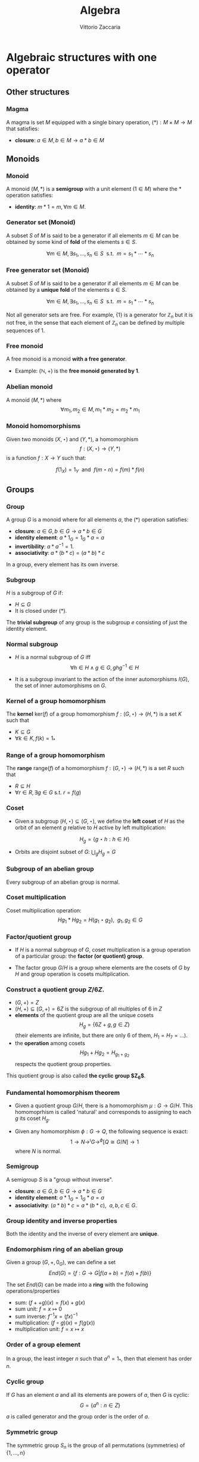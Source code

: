 #+TITLE: Algebra
#+AUTHOR: Vittorio Zaccaria
#+LEVEL: 3
#+OPTIONS: H:3
#+BEAMER_HEADER: \usepackage{tikz-cd}
#+BEAMER_HEADER: \usepackage{libertine-type1}
#+BEAMER_HEADER: \usepackage{biolinum-type1}
#+BEAMER_HEADER: \usepackage[libertine]{newtxmath}
#+BEAMER_HEADER: \usepackage{amssymb,amsmath}

#+BEAMER_HEADER: \usepackage[T1]{fontenc}
#+BEAMER_HEADER: \usepackage{inconsolata}
#+BEAMER_HEADER: \newcommand{\kk}{\mathbb{k}}
#+BEAMER_HEADER: \newcommand{\KK}{\mathbb{K}}
#+BEAMER_HEADER: \newcommand{\CC}{\mathbb{C}}
#+BEAMER_HEADER: \newcommand{\BB}{\mathbb{B}}
#+BEAMER_HEADER: \newcommand{\NN}{\mathbb{N}}
#+BEAMER_HEADER: \newcommand{\RR}{\mathbb{R}}
#+BEAMER_HEADER: \newcommand{\np}[2]{\langle #1, #2 \rangle}
#+BEAMER_HEADER: \newcommand{\ladjof}{\dashv}
#+BEAMER_HEADER: \newcommand{\radjof}{\vdash}
#+STARTUP: indent 

* Algebraic structures with one operator
** Other structures
*** Magma
    A magma is set $M$ equipped with a single binary operation,
    $(*): M \times M \rightarrow M$ that satisfies:

   - *closure*: $a \in M, b \in M \rightarrow a * b \in M$

** Monoids
*** Monoid

   A monoid $(M,*)$ is a *semigroup* with a unit element ($1 \in M$) where the $*$
   operation satisfies:

   - *identity*: $m * 1 = m, \forall m \in M$.

*** Generator set (Monoid)
    A subset $S$ of $M$ is said to be a generator if all elements $m \in M$
    can be obtained by some kind of *fold* of the elements $s \in S$.

    \[
      \forall m \in M, \exists s_1, \ldots, s_n \in S \textrm{~~s.t.~~} m = s_1 * \cdots * s_n
    \]

*** Free generator set (Monoid)

    A subset $S$ of $M$ is said to be a generator if all elements $m \in M$
    can be obtained by a *unique fold* of the elements $s \in S$.

    \[
      \forall m \in M, \exists s_1, \ldots, s_n \in S \textrm{~~s.t.~~} m = s_1 * \cdots * s_n
    \]

    Not all generator sets are free. For example, $\{1\}$ is a generator for
    $\mathbb{Z}_n$ but it is not free, in the sense that each element of
    $\mathbb{Z}_n$ can be defined by multiple sequences of 1.

*** Free monoid

    A free monoid is a monoid *with a free generator*.

    - Example: $(\mathbb{N}, +)$ is the *free monoid generated by 1*.

*** Abelian monoid
    A monoid $(M,*)$ where $$\forall m_1,m_2 \in M, m_1 * m_2 = m_2 * m_1$$

*** Monoid homomorphisms
    Given two monoids $(X,\star)$ and $(Y, *)$, a homomorphism $$f: (X,\star)
    \rightarrow (Y,*)$$ is a function $f: X \rightarrow Y$ such that:

    \[
      f(1_X) = 1_Y \textrm{~~and~~} f(m \star n) = f(m) * f(n)
    \]

** Groups
*** Group

   A group $G$ is a monoid where for all elements $a$, the (*) operation satisfies:

   - *closure*: $a \in G, b \in G \rightarrow a * b \in G$
   - *identity element*: $a * 1_G = 1_G * a = a$
   - *invertibility*: $a * a^{-1} = 1$.
   - *associativity*: $a * (b * c) = (a * b) * c$

   In a group, every element has its own inverse.

*** Subgroup
   $H$ is a subgroup of $G$ if:

   - $H \subseteq G$
   - It is closed under (*).

   The *trivial subgroup* of any group is the subgroup ${e}$ consisting of just the identity element.

*** Normal subgroup
  - $H$ is a normal subgroup of $G$ iff $$\forall h \in H \wedge g \in G, ghg^{-1} \in H$$

  - It is a subgroup invariant to the action of the inner automorphisms $I(G)$,
    the set of inner automorphisms on $G$.

*** Kernel of a group homomorphism
    The *kernel* $\textrm{ker}(f)$ of a group homomorphism $f: (G,\star)
    \rightarrow (H,*)$ is a set $K$ such that

    - $K \subseteq G$
    - $\forall k \in K, f(k) = 1_{*}$

*** Range of a group homomorphism
    The *range* $\textrm{range}(f)$ of a homomorphism  $f: (G,\star)
    \rightarrow (H,*)$ is a set $R$ such that

    - $R \subseteq H$
    - $\forall r \in R, \exists g \in G \textrm{~s.t.~} r = f(g)$

*** Coset
- Given a subgroup $(H, \star) \subseteq (G, \star)$, we define the *left coset*
  of $H$ as the orbit of an element $g$ relative to $H$ active by left
  multiplication:
          
                 $$H_g = \{g \star h : h \in H\}$$


- Orbits are disjoint subset of $G$: $\bigcup_g H_g = G$

*** Subgroup of an abelian group
    Every subgroup of an abelian group is normal.

*** Coset multiplication

    Coset multiplication operation: $$Hg_1 * Hg_2 = H(g_1 \star g_2),~~g_1,g_2 \in G$$

*** Factor/quotient group

    - If $H$ is a normal subgroup of $G$, coset multiplication is a group
      operation of a particular group: the *factor (or quotient) group*.

    - The factor group $G/H$ is a group where elements are the
      cosets of $G$ by $H$ and group operation is cosets multiplication.

*** Construct a quotient group $Z/6Z$.


    - $(G, +) = Z$
    - $(H, +) \subseteq (G,+) = 6Z$ is the subgroup of all multiples of 6 in $Z$
    - *elements* of the quotient group are all the unique cosets $$H_g = \{ 6Z + g, g \in Z \}$$
      (their elements are infinite, but there are only 6 of them, $H_1=H_7=\ldots$).
    - the *operation* among cosets $$Hg_1 + Hg_2 = H_{g_1 + g_2}$$  respects
      the quotient group properties.

    This quotient group is also called *the cyclic group $Z_6$*.

*** Fundamental homomorphism theorem

    - Given a quotient group $G/H$, there is a homomorphism $\mu: G \rightarrow
      G/H$. This homomoprhism is called 'natural' and corresponds to assigning
      to each $g$ its coset $H_g$.

    - Given any homomorphism $\phi: G \rightarrow Q$, the following sequence is
      exact: $$ 1 \rightarrow N \rightarrow^{\iota} G \rightarrow^{\phi} [Q \cong G/N]
      \rightarrow 1 $$ where $N$ is normal.

*** Semigroup

    A semigroup $S$ is a "group without inverse".

   - *closure*: $a \in G, b \in G \rightarrow a * b \in G$
   - *identity element*: $a * 1_G = 1_G * a = a$
   - *associativity*: $(a * b) * c = a * (b * c),~~a,b,c \in G$.

*** Group identity and inverse properties

    Both the identity and the inverse of every element are *unique*.

*** Endomorphism ring of an abelian group

    Given a group $(G,+,0_G)$, we can define a set
    \[
      End(G) = \{ f: G \rightarrow G | f(a + b) = f(a) + f(b) \}
    \]

    The set $End(G)$ can be made into a *ring* with the following
    operations/properties

    - sum: $(f ++ g)(x) = f(x) + g(x)$
    - sum unit: $f = x \mapsto 0$
    - sum inverse: $f^{-1}x = (f x)^{-1}$
    - multiplication: $(f \circ g)(x) = f(g(x))$
    - multiplication unit: $f = x \mapsto x$

*** Order of a group element
    In a group, the least integer $n$ such that $a^n=1_{*}$, then that element
    has order $n$.

*** Cyclic group
    If $G$ has an element $a$ and all its elements are powers of $a$, then $G$ is cyclic:
    $$G = \{ a^n : n \in Z \}$$

    $a$ is called generator and the group order is the order of $a$.

*** Symmetric group
    The symmetric group $S_n$ is the group of all permutations (symmetries) of $\{1, . . . , n\}$

*** Group action

     - A group action $\phi$ of group $G$ on a set $X$ is a function
       $$*: G \times X \rightarrow X$$ satisfying the following properties:

       - identity: $e * x = x$
       - compatibility: $(gh) * x = g * (h * x)$

     - An action $g * x$ is the same as a group homomorphism $G \rightarrow \textrm{Aut}(X)$

*** Commutator subgroup

   - A commutator subgroup $[G,G]$ is an abelian group that can be built from a
     finite group $G$.

   - It is composed of the set of elements $$[G,G] = \{ xyx^{-1}y^{-1}, x~y \in G \}$$

   - It is a normal subgroup

*** Commutator subgroup of $S_n$

    The commutator subgroup of $S_n$ is the alternating group $A_n$. It
    is the set of all even permutations in $S_n$. Even = even number of
    transpositions in which it can be written.

*** Subgroup index

  - The index of a subgroup H in G is defined as the number of cosets of H in G
    (it is the number of partitions).

  - It is denoted as $[G:H]$.



*** Stabilizer of a group element's action
    - Given a group $G$, a set $S$ and an action $\curvearrowright: G \times S \rightarrow
      S$, a *stabilizer* of $s \in S$ is an element $g_s \in G$ such that $$ {g_s} \curvearrowright s = s$$
    - For each $s \in S$ one can define a group $Stab(s) = \{ g_s \}$ which is a
      sub-group of $G$ (it is called /isotropy group/).

*** Orbit in a set $S$ relative to a group $H$
- Given an action $\curvearrowright: H \times S \rightarrow S$ the *group orbit*
  of $s \in S$ is a subset of $S$ defined as $$H_s = \{h \curvearrowright s:
  \forall h \in H \}$$

- Orbits are disjoint subset of $S$: $\bigcup_s H_s = S$ and define an $H-$ 
  equivalence relation over $S$.

*** Invariance relative to a group $H$

- An element $t \in S$ is /invariant/ relative to $H$ if the orbit associated to
  it is a singleton: $$H_t = \{ t \}$$

- A subset $\{ t \} \subset S$ is invariant relative to $H$ if $H_t \subset \{ t
  \} \forall t$


# - $Orb(s)$ forms a group which is isomorphic to $G/Stab(s)$.

*** Orbit-stabilizer theorem
    $$|Orb(s)| = [ G : Stab(s) ]$$

*** Centralizer of a group element
    The centralizer of an element $a$ of a group $G$ is the set of elements of
    $G$ that commute with $a$: $$C_G(a) = \{ g \vert ga = ag \}$$

*** Group conjugacy classes
    - Two elements $x, y$ of a group $G$ are conjugate-wise equivalent if $$\exists g. y=gxg^{-1}$$
    - The conjugacy class of an element $x \in G$ is the set of elements:
      $$Cl(x) = \{ gxg^{-1}: g \in G \}$$

    - The class number of G is the number of distinct (nonequivalent) conjugacy classes
*** Free group 
The free group $F_S$ with free generating set $S$ can be constructed as follows.
- Consider $S$ is a set of symbols and suppose for every $s \in S$ there is a
  corresponding $s^{-1}$. 
- Let $T = S \bigcup S^{-1}$, and define a word in $S$ to
  be the free monoid generated by $T$.
- The free group $F_S$ is the group of all reduced ($\forall x. xx^{-1} \rightarrow
  \cdot$) words in $S$ with *concatenation* as group operation.
This construction is a *functor*.
*** Free group universal property
- Any function from a set $S$ to a group $G$ can be factored through a unique
  $\phi: F_S \rightarrow G$ wher $F_S$ is the free group associated with $S$.
*** Group automorphism

- It is a morphism $\alpha: G \rightarrow G$ that respects multiplication:
  $$\alpha(g_1g_2) = \alpha(g_1)\alpha(g_2)$$

- The set $A(G)=\{ \alpha \}$ is a subgroup of $P(G)$, i.e., the group of
  permutations of $G$ elements.

*** Inner automorphisms
- For each $g \in G$, one can define an inner automorphism $i_g = \gamma \mapsto 
  g\gamma g^{-1}$

- These automorphisms are permutations that form a group $I(G) \subset A(G)$.

*** Center of a group
- The center of a group $G$ is $$C(G) = \{ g: \gamma g = g \gamma, \forall \gamma\}$$

- It is the kernel of the homomorphism $G \rightarrow I(G)$: $$g \mapsto (\gamma
  \mapsto g \gamma g^{-1})$$ because all the elements in the center are mapped to 
  an identity.

- So, by the FHT, $I(G) = G/C(G)$

** Group representations
*** Linear group representation

    - A *linear group representation* of $G$ is a group homomorphism
      $$\rho : G \rightarrow Aut(V)$$

    - It represents the elements of $G$ as *symmetries of the vector space* $V$.

    - By choosing a basis in $V$, $Aut(V) \simeq GL(V)$.

*** Properties of a linear group representation

    - $\rho_g \rho_h = \rho_{gh}$
    - $\rho_1 = Id$
    - $(\rho_g)^{-1} = \rho_{g^{-1}}$
    - $\rho_g(xv + yw) = x\rho_gv + y\rho_gw$

*** Permutation representation
     - The *permutation representation* is associated with a symmetric group $G =
       S_n$ and acts on a $V_k = k^n$.

     - Assume $v \in V_k = \sum_j a_j e_j$ with e_j basis. A permutation
       representation $\rho_{\pi}: S_n \rightarrow GL(k^n)$ is such that $\rho_s
       v = \sum a_j e_{s(j)}$.

     - Practically speaking, gives a permutation matrix for each $g \in G$.

*** Character of a representation

    - The *character* of a representation $\rho$ is the trace of the corresponding
      matrix: $\chi_{\rho_g} = Tr(\rho_g)$.

    - Frobenius showed there is finitely many irreducible representations of G
      and that they are completely determined by their characters.

    - The character is a central or class function, it depends only on the
      conjugacy class of $g$.

*** Properties of the character of a representation

    - $\chi_{\rho}(1) = dim(\rho)$
    - $\chi_{\rho \oplus \sigma} = \chi_{\rho} + \chi_{\sigma}$
    - $\chi_{\rho \otimes \sigma} = \chi_{\rho} * \chi_{\sigma}$
    - $\chi_{\rho^*}(g) = \chi_{\rho}(g^{-1})$

    If $k=C$, $\chi_{\rho}(g)=\bar{\chi}_{\rho}(g^{-1})$

*** Conjugacy classes and irreducible representations
    - The number of isomorphism classes of irreducible representations of G
      equals the number of conjugacy classes of G.
    - The size of these representations is given by the Maschke's sum of squares

*** Orthogonality relations
    Given the space of functions $F = \{ f: G \rightarrow k \}$, define the
    averaging operator $$(f_1,f_2) = \frac{1}{|G|}\sum_G f_1(g^{-1})f_2(g)$$

    - Assume $(\rho, V)$ and $(\sigma, W)$ be irreducible representations of a
      group. If they are not isomorphic then $(\chi_{\rho},\chi_{\sigma}) = 0$.
      If they are equivalent then $(\chi_{\rho},\chi_{\sigma}) = 1$

    - $dim(V^G) = (\chi_{\rho}, \chi_{triv})$
*** Sign representation
    Given any representation of the permutation group $\rho(S_n)$,
    $\textrm{det}(\rho(S_n))$ is the corresponding sign representation as well
    and it is either 1 or -1.

*** Faithful representation

    A *faithful* representation $\rho$ is an *injective* map, i.e., different $g$
    are represented by distinct $\rho(g)$.

*** Unitary representations

    - Assume $V$ is a space equipped with a hermitian dot product (on $C_2$)
      that measures the distance between vectors (i.e., an Hilbert space).

    - $(\rho,V)$ is unitary (or, a unitary operator) if it preserves the
      distance of vectors ($\langle\rho(g)v,\rho(g)w\rangle = \langle v,w
      \rangle$).

    - If the group is finite, then one can always build an unitary operator.


*** Trivial representation

    - A representation $\rho: G \rightarrow GL(E_k)$ is trivial if all $g \in G$
      map to an identity matrix.

*** Invariant representation
     A representation $\rho(g)$ is *invariant* if $\forall v \in V \rho(g)v \subseteq V$

*** Intertwining operator

  - An intertwining operator is a functor $\Phi_{ij}: E_i \rightarrow E_j$ that
    preserves representations: $$\Phi_{ij}(\rho_i(g)v)=\rho_j(g)\Phi_{ij}(v)$$

  - As such, it introduces a homomorphism between representations $$\rho_2
    = \Phi_{12} \rho_1$$ which comply with composition.

  - We can thus say that any group $G$ defines a *category of representations* and
    we can speak of its morphisms (intertwiner) as $Hom_G(\rho_1, \rho_2)$.

*** Equivalence of representations

  $\rho_1, \rho_2$ are equivalent if there exists an intertwining operator $L$
  that has an inverse and such that $$L \circ \rho_1 = \rho_2 \circ L$$.

*** Subrepresentations
   Given a subspace $F \subseteq E$, if $$\forall f \in F, ~~\rho(G)(f) \in
     F$$ then $(\rho, F)$ is a *subrepresentation* of $(\rho, E)$.

   If a group has a subrepresentation $F \subseteq E$ then also $E/F$ is a
   representation.

*** Trivial subrepresentation

   - A trivial subrepresentation $(\rho, E)$ is such that $\rho(g)e = e$.

   - in fact, $E^G$ is isomorphic to $Hom_G(1,E)$, i.e., the space of constant functions
     over $E$.

*** Irreducible representation

    An *irreducible* representation $(\rho,V)$ has as subrepresentations only
    $(\rho,0)$ and $(\rho,V)$

*** Maschke's theorem
    Given two representations of group $G$: $(\rho,V), (\rho, W), W \subset V$ we have
    $$|G| \nmid char(k) \leftrightarrow \exists W'. V = W \oplus W'$$

*** Maschke's sum of squares

    If $V = \bigoplus V_i$ and all $V_i$ are irreducible representations of $G$,
    then $$|G| = \sum_i dim(V_i)^2$$.

*** Full reducibility

    If $V = W_1 \oplus \ldots W_n$ and all $(\rho, W_i)$ are irreducible then
    $(\rho, V)$ is fully reducible.

*** Representations of Abelian groups

    - For an abelian group, it is possible to choose a basis to make $\rho(g)$ diagonal.

    - For G finite, matrices are going to be block diagonal.

*** One dimensional representation

  - A one-dimensional $k$ representation is built above a homomorphism $\chi: G
    \rightarrow k^{\times}$ and corresponds to a representation $\rho_k(g) =
    \chi(g)Id_{V}$ ($\chi(\cdot)$ is in fact a scalar).

  - The set $\hat{G}$ of one-dimensional representations of a group $G$ is an
    abelian group and it is isomorphic to $G/G'$ where $G'$ is the
    commutator subgroup.

*** Representations of external direct sums

   - An external direct sum $V \oplus V'$ is the set of pairs that can be built

   - $\rho_{\oplus}(g)(v,v') = (\rho(g)v, \rho'(g)v')$

   - Practically, if we concatenate $v,v'$ in a single vector, $\rho_{\oplus}$
     is a diagonal block matrix of $\rho, \rho'$.

*** Representations of dual spaces

    Given $(\rho,V)$, one can define a representation of its dual vector space
    $(\rho^*, V^*)$ such that $$\rho^*(g) \vec{f} = v \mapsto f (\rho^{-1}(g)
    \cdot v)$$.

*** Representation of quotient spaces

    Assume $\mu: E \rightarrow E/W$ the canonical map of $E$ into its quotient
    vector space. Given a representation $(\rho, E)$, we can define
    $(\rho_{E/W}, E/W)$ such that $$\rho_{E/W}(g)q = \rho(g)v' \wedge \mu v' = q, q \in E/W$$.

*** Kernel representations
    
    - Given a homomorphism $\mu$ between spaces $E_1 \rightarrow E_2$, the
      representation $E_1/Ker(\mu)$ is isomorphic to $\Im(\mu)$

*** Representation of a tensor product space

    Given $(\rho, V)$ and $(\rho', V')$, one can define
    $$(\rho_{\otimes},V \otimes V') = \rho v \otimes \rho' v'$$

    If input repr. are one-dimensional, tensoring becomes multiplication.

*** Representation of $Hom$ spaces

    Given $Hom_C(V, V') = \{ f: V \rightarrow V' \}$ linear, one can define
    a representation from representations of $V$ and $V'$:

    $$\rho_{Hom} f = \rho' \circ f \circ \rho^{-1}$$

*** Representation of conjugate vector spaces
    Given $(\rho,V)$, $\rho$ is a representation of the
    conjugate vector space $\bar{V}$ as well.

    A conjugate representation $(\rho, \bar{V})$ is *equivalent* to $(\rho, V)$
    and to its dual representation $(\rho^*, V^*)$.

*** Regular representation of $G$

    A group algebra $K[G]$ is a vector space of elements $\phi$ that can be written as
    $$\phi: \phi(g_1)g_1 + \phi(g_2)g_2 + \ldots$$ i.e., $$K[G]=span\{g_1, g_2,
    \ldots \}$$ The regular representation $(\rho_{K}, K[G])$ is such that
    $$\rho_{K}(s)\phi = \rho_{K}(s) \phi(g_1)g_1 + \ldots = \phi(g_1)(s*g_1) +
    \ldots$$

*** Regular representation of $G$ through Cayley

    - By Caley, there is an isomorphism $\rho_C: G \rightarrow S_n$ for a group
      $G$ of order $n$ that is given by picking a permutation $\lambda x.gx$.

    - A regular representation is just the concatenation of a permutation
      representation and the cayley isomorphism: $$\rho = \rho_{\pi} \circ
      \rho_{C}$$ In practice, it associates a permutation to each $g \in G$.

    - For example, the regular representation of a cyclic group of order $n$
      ($\{1,x,x^2,\ldots, x^n\}$) associates to each element the power of a
      cyclic permutation matrix $P$.

*** Representation of function space over $G$

    A function space $F(G) = \{ \phi: G \rightarrow K \}$ can be seen as composed
    of members of the group algebra (similarly to the Z-transform): $$\phi:
    \phi(g_1)g_1 + \phi(g_2)g_2 + \ldots$$ i.e., $$K[G]=span\{g_1, g_2, \ldots
    \}$$ thus one can define a representation that is equivalent to the group
    algebra's one.

*** Schur's lemma
     - If $(\rho, V)$ and $(\rho', V)$ are irreducible representations and there
       is an intertwining operator $L$, *then* $$L \neq 0 \rightarrow L
       \textrm{~is an equivalence}$$ (no middle ground).
*** Schur's lemma - corollary for $L : V \rightarrow V$
     For irreducible representations ($\rho,V$) all intertwining operators $L: V
     \rightarrow V$ have the form $L=\lambda I$ where $\lambda$ is a scalar. In
     fact, $\lambda$ is the root of the characteristic polynomial (an
     eigenvalue) of $\phi$.
*** Schur's lemma - corollary for $L_1, L_2$ intertwining operators
     For irreducible representations ($\rho, V$) and ($\rho', V'$) all the intertwining
     operators have the form $L_1 = \lambda L_2$.
*** Irreducible representations of abelian groups
    - All irreducible representations $(\rho, V)$ of an abelian group are such that
      $dim(V)=1$ (by Schur's lemma), i.e., they are one dimensional.
    - To each $\rho(g)$ it corresponds a scalar $\lambda_g$, which is called *character*.
    - If $\rho$ is not irreducible, then there exists a basis such that
      $\rho(g)$ is diagonal.

*** Multiplicative group of roots of unity

Set of points whose angles are a rational multiples of $\pi$:
$$\mathbb{T} = \{ \forall kn. e^{2\pi i k/n}\}$$

*** Dual group
 - The dual group of $G$ (i.e., $\hat{G}$) is the set of all homomorphisms from
   $G$ into $T$, the multiplicative group of all roots of unity, i.e., :
   $$\hat{G} = Hom(G,\mathbb{T})$$
 - Functions in $\chi \in \hat{G}$ are called characters and multiplication in
   $\hat{G}$ is the multiplication of characters

*** Dual group examples
 - $\hat{\mathbb{Z}}   = \{ \chi(z) = \chi(1)^z \}$ (for a choice of $\chi(1)$)
 - $\widehat{\mathbb{Z}/n} = \{ \chi(z) = \xi_n^{z} \}$ (where $\xi_n$ is the
   n-th root of unity commonly chosen as $\xi_n = 2^{2\pi i/n}$)
 - $\hat{\mathbb{T}}   = \{ \chi(t) = t^n \}$ for a choice of $n$
 - $\hat{\mathbb{R}}   = \{ \chi(r) = e^{i\theta r} \}$ for a choice of $\theta$.

*** Fourier transform of a group
Given a function $f: G \rightarrow \mathbb{C}$ and a representation $\rho(g)$ of
$G$ over $\mathbb{C}$, we define the transform as: $$\hat{f}(\rho) = \sum_{g\in
G}f(g)\rho(g)$$

Note that since $\rho$ is a matrix of dimension $d \times d$, also $\hat{f}$ is
a matrix $d \times d$.
   

*** Inverse Fourier transform of a group
Given a transform $\hat{f}: GL(\mathbb{C}) \rightarrow \mathbb{C}$, the original
function can be derived from all its original representations: 
$$f(g) = \frac{1}{|G|}\sum_i d_i\textrm{Tr}(\rho_i(g^-1)\hat{f}(\rho_i))$$
where $d_i$ is the dimension of each representation

*** Convolution of two group functions and their Fourier transform

The convolution of two functions $f,g:G\rightarrow {\mathbb {C}}$: $$(f\ast
g)(a)=\sum _{{b\in G}}f(ab^{{-1}})g(b)$$ is such that $$\widehat {f\ast
g}(\varrho )=\widehat {f}(\varrho )\widehat {g}(\varrho )$$

*** Fourier transform of Abelian groups
If $G$ is an abelian group:

- all $\rho_i$ are monodimensional and they correspond to the irreducible
  characters $\chi_i$ of the group.

- these characters form a group structure $\hat{G}$ (called the Pontryagin dual
  of $G$)

- the transform of a function over the group can be written as: 
  $$f(g)={\frac {1}{|G|}}\sum_{\chi_i}{\widehat {f}}(\chi_i)\chi_i (g)$$

  which means that $f$ can be constructed from its base characters $\chi_i$.

*** Fourier transform of the quotient group $\mathbb{Z}/n$

For $G=\mathbb{Z}/n$, we have $n$ irreducible representations that can be
"generated" $k\in Z$: $$\chi_k(z)=z \mapsto e^{k\frac{2i\pi}{n}z}$$


* Algebraic structures with two operators
** Semirings
*** Semiring (Rig)
    A semiring $R$ consists of a set $R$ such that:

    - $(R, +)$ is a commutative monoid with identity = 0 (note, *not a group*, it
      should not have an inverse).
    - $(R, *)$ is a monoid with identity = 1
    - multiplication distributes over addition
    - multiplication by 0 gives 0 (annihilates).

** Rings
*** Ring

    A ring $R$ consists of a set $R$ such that:

    - $(R, +)$ is a *commutative* *group* with identity=0 (note that it should have
      an inverse, so we can talk about *negative* values).
    - $(R, *)$ is a monoid with identity = 1 (Semigroup)
    - multiplication distributes over addition
    - multiplication by 0 gives 0 (annihilates).

*** Commutative ring

   A commutative ring $R$ is commutative if $(R, *)$ is commutative.

*** Ring divisor of zero
    - $a \neq 0$ is called divisor of zero if there is $b \neq 0$ such that $ab = 0$

    - Z,Q,R and C do not have divisors of zero. This means that, if the product
      of two numbers is zero, then one of them should be zero.

*** Ring cancellation property

    - A ring has cancellation property if and only if it doesn't have divisors
      of zero. Equationally: $$ ab = ac
      \rightarrow b = c $$

*** Integral domain
    - It is a commutative ring (with multiplication commutative) that has the
      cancellation property.

    - An integral domain with non-zero characteristic $p$ is such that $p$ is prime.

*** Integral domains and fields

    - Every field is an integral domain.

    - Every *finite* integral domain is a field, because you can find a
      multiplicative inverse for each element of the field (this depends on the
      fact that there are no zero divisors).

    - A *finite integral domain* is just a *finite field*

*** Quaternions

    - Quaternions are a subring of 2x2 matrices with unity.

    - Each quaternion $\alpha$ has a multiplicative inverse $(1/t)\bar{\alpha}$,
      where $\bar{\alpha}$ is its conjugate and $t$ is its norm.

*** Subring

    If $S \subseteq R$ ($R$ is a ring) and $S$ is closed under sum, difference
    and multiplication of $R$, then it is a subring of $R$.

*** Ideals
    A subring $I$ of $R$ if

    - it absorbs elements of $R$ by multiplication: $$\forall s \in I, \forall r
      \in R. sr \in I$$
    - it is closed under addition.

    For example, even integers (but not the odd) are an ideal of $Z$.



*** Principal ideal

    A /principal ideal/ can be generated by taking an element $s$ of a commutative
    ring $R$ and computing the set $$ \langle s \rangle = \{ s * r: r \in R \}$$

    It can be shown that it respects the ideal properties (closed under addition
    and difference and absorbs multiplication).

    Every ideal in $Z$ is principal, but there are cases where an ideal is not principal.


*** Ring homomorphism

    If $R$ and $S$ are rings, a ring homomorphism $f: R \rightarrow S$ is a
    total function such that:

    - $f(a + b) = f(a) + f(b)$
    - $f(a * b) = f(a) * f(b)$
    - $f(1_R) = 1_S$

*** Kernel of a ring homomorphism
    The kernel of a ring homomorphism $f: R_0 \rightarrow R_1$ is a subring
    $$I_R = \{ k \in R | f(k) = 0$$ which is ideal, because $f(a*k) = f(a)*f(k)$
    so if $k \in R$ then also $a*k \in R$. 
*** Cosets of an ideal of a ring

    A coset of an ideal $I_a$, just as those of subgroups, is created with the
    addition operation as in group theory: $$I_a = \{ a + i | i \in I\} a \in
    R$$ We can define both addition and multiplication:

    - $I_a + I_b = I_{a + b}$
    - $I_a * I_b = I_{a * b}$

    An ideal of a ring is actually a *subring*. Given a ring R and a subring I,
    you can form the quotient ring R/I if and only if I is an ideal.

*** Ring center

    The center of a ring $R$ is the subring $Z(R)$ of the elements $z$ such that $$zy
    = yz$$ for all elements $y$ in R.

*** Quotient ring

    Given a ring $R$ and an ideal $I$, the set of cosets of $I$ is a ring and
    it is called the quotient ring $R/I$.

*** Division ring
    - A ring where every nonzero element a has a multiplicative inverse.
    - Also called *skew field*, they differ from fields because multiplication is
      not required to be commutative.
*** Integral system
    - An integral domain $A$ that is *ordered* and for which every subset $B \subseteq
      A$ has a *least element* (initial object)
    - The above property ensures that there are no elements $c$ such that $0<c<1$.
    - Every element is a multiple of 1.
*** Integral system - mathematical induction
    If the following condition hold for a subset $K$ of an ordered integral system:
    - $1 \in K$
    - $k \in K \Rightarrow (k+1) \in K$
    then $K$ is all the integers. Proof by contradiction (see Pinter).

*** Polynomial
    - Take a ring $Z$ and add a new symbol $\pi$. Which other numbers should be
      present to make it a ring? It turns out that all the numbers of the form
      $$a_n \pi^n + \dots + a_1 \pi + a_0$$ should be present.
    - The ring created is the polynomial ring $\mathbb{Z}[x]$.

*** Ring of a polynomials over a field: ideals 
    Every ideal of a polynomial ring $\mathbb{F}$ is *principal*, i.e., ideals are
    always of the form $$\langle s(x) \rangle = \{ s(x) * f(x): f(x) \in \mathbb{F}(x) \}$$

    Any ideal $J$ is generated by its member $s(x)$ of the lowest degree.

*** Polynomial associates 
    Two polynomial $a(x)$ and $b(x)$ are associates if one divides the other and viceversa.

*** GCD of polynomials 
    The greatest common divisor of two polynomials $a(x)$ and $b(x)$ divides
    both of them and is multiple of all other divisors.

    It is always a linear combination of $a(x)$ and $b(x)$.

*** Irreducible polynomials 
    A polynomial is *reducible* if it is expressible as the product of two other
    polys. It is *irreducible* otherwise. 
    
    For example $x^2+1$ is irreducible over $\mathbb{R}$ but reducible in
    $\mathbb{C}$.

*** Factorization of polynomials 
    Every polynomial $a(x)$ of positive degree can be written *uniquely* as: $$a(x) = k
    p_1(x) \ldots p_n(x)$$ where $p_j(x)$ is a monic irreducible polynomial.

*** Fundamental theorem of algebra
    - Every nonconstant polynomial with complex coefficients has a complex root.
    - If the coefficients are in $\mathbb{R}$ and $a+bi$ is a root, then also $a-bi$ is a root.
** Fields

*** Field

    A field a set with two operations:

    - $(F, +)$ is a commutative group
    - $(F, *)$ is a commutative group

*** Field characteristic

    A field has characteristic $n$ if $1_{*}$ summed with it self $n$ times gives
    $0_{+}$.

    The following relation is found to hold: $$ n > 0 \leftrightarrow
    \textrm{prime}(n)$$

*** Prime field F
    A finite field of order $p$ where $p$ is prime.

*** Finite field $F_p$
    It has $p$ elements. If $p$ is prime then $F_p$ is a prime field and
    operations are understood as modular.

*** Algebraically closed field
    An algebraically closed field $F$ contains a root for every non-constant
    polynomial in $F[x]$, the ring of polynomials in the variable $x$ with
    coefficients in $F$.

*** Field extensions 

    - Assume $\pi(x) \in F[x]$ irreducible. Can I build *a field extension* $F[c]$
      such that $\pi(x) \in F[c][x]$ is reducible? What structure does it pose to
      $F[c]$ and all its polynomials $p_i(c)$?
    - Assume $\sigma_c: F[c][x] \rightarrow F[c]$ substitutes $c$ into all occurrences of $x$ and
      $\pi(x)$ to 0.
    - Then
      - $\pi(c)=0 \in F[c]$ 
      - All other $p_i(c)$ can be written as remainders with respect to the
        division with $\pi(c)$. Their degree will be always less than $\pi(x)$.
      
*** Degree of a field extension
- An extension $F[c]$ is a vector space that contains $F$ and combines linearly
  its elements with $c$.

- If the dimension of $F[c]$ is $n$, we say that the *degree of $F[c]$ over $F$
  is $n$*, i.e., $$[F(c) : F]=n$$

*** Field extension $Z[x]/(x^2+x+1)$
    The polynomial $x^2 + x + 1$ does not have any root in $Z_2$. To
    build the field $Z_2[c]$, first identify the elements, i.e., $(0,1,c)$ and
    $(c+1)$ to make it closed under addition. When you build the
    multiplication table, remember to elide any addend of the type $c^2+c+1$.
*** Field extensions as vector space
    - An extension $F(c)$ can be seen as a vector space of elements of the form $$\sum^n_i f_i c^{i-1}$$
    - $n$ is the degree of the minimum polynomial of $c$ over $F$
    - if $c$ is the root of $x^2+1 \in R(x)$ then
      $c+1 \notin R$ but $c^2 + 1 \in R$ so n = 2.
    - $n$ is called the *extension degree* over $F$: $$ [ F(c) : F ] = n $$
*** Multiple field extensions as vector space
    - An extension $F(c_1, c_2)$ can be seen as a vector space of elements of
      the form $$\sum^{n_1}_i \sum^{n_2}_j f_{i,j} c_1^{i-1}c_2^{j-1}$$
    - Adjoining several $c_k$ brings to a overall extension degree $n =\Pi_k n_k$.
*** Root field

Given a polynomial $a(x)$ with roots $c_1 \ldots c_n$, the field extension
$F(c_1 \ldots c_n)$ is its *root field*.

*** Field isomorphisms
:PROPERTIES:
:BEAMER_opt: fragile
:END:
There exists an isomorphism $h$ between field extensions over roots $a,b$ of the
same irreducible polynomial $p(x) \in F(x)$:

#+BEGIN_EXPORT latex
\begin{tikzcd}
F \arrow[r, hook] \arrow[rd, hook] & F(a) \arrow[d] \\
 & F(b) \arrow[u, "h"]
\end{tikzcd}
#+END_EXPORT

- If $h$ does not remap values in $F$ but only the roots we say that /$h$ fixes $F$/.
- It can be shown that $F(a)$ and $F(b)$ must be the same field extension $K$
  thus there is a single root field for every irreducible polynomial --- if it
  contains $a$ it should contain also $b$.

*** Galois group

- A root field automorphism is an isomorphism over the same field which fixes $F$:
   $$h_{p(x)}: F(c) \rightarrow F(c)$$

- Each $h_{p(x)}$ permutes only the roots.

- The number of $h_{p(x)}$ is the degree $[F(c) : F]$

- They are permutations and they form a group (the *Galois* group) $$Gal(F(c) : F)$$
- not all permutations can be considered because only a few determine root field
  automorphisms.

*** Fix fields (Galois)
:PROPERTIES:
:BEAMER_opt: fragile
:END:

#+BEGIN_EXPORT latex
\begin{tikzcd}
F \arrow[r, hook] \arrow[rrd, hook] \arrow[rrrd, hook, bend right] \arrow[rrr, hook, bend left] & I (\textrm{fixfield of } H) \arrow[r, hook] \arrow[rd, hook] & {I[r_1]} \arrow[d] & {F[r_1]} \arrow[d] \\
 &  & {I[r_2]} \arrow[u, "H \subseteq"'] & {F[r_2]} \arrow[u, "Gal"]
\end{tikzcd}
#+END_EXPORT

- Each subgroup of $H$ has a fix field $I$. There is a one-to-one correspondence
  between the subgroups of $Gal(F(c):F)$ and the intermediate fields between $F$
  and $F[c]$, a.k.a, *Galois correspondence*.

- The number of elements of $H$ is $[F:I]$.

*** Galois correspondence example
:PROPERTIES:
:BEAMER_opt: fragile
:END:

- Consider $Q(i,a)$ where $a$ is the root of 2. 

- $Gal(Q(i,a) : Q) = \{ \epsilon=id, \alpha=(\sigma_i id_a), \beta=(id_i \sigma_a), \gamma=(\sigma_i
  \sigma_a) \}$ using transpositions to represent permutations.

- Then we have the following Galois correspondence:

  #+BEGIN_EXPORT latex
  \tiny
  \begin{tikzcd}
  & {\{\epsilon,\alpha,\beta,\gamma\}} &  &  & {Q(i,a)} &  \\
  {\{\epsilon,\alpha\}} \arrow[ru] & {\{\epsilon,\beta\}} \arrow[u] & {\{\epsilon,\gamma\}} \arrow[lu] & Q(a) \arrow[ru] & Q(i) \arrow[u] & Q(ia) \arrow[lu] \\
  & \{\epsilon\} \arrow[lu] \arrow[u] \arrow[ru] &  &  & Q \arrow[lu] \arrow[u] \arrow[u] \arrow[ru] & 
  \end{tikzcd}
  #+END_EXPORT


*** Normal subgroup of a Galois group.
:PROPERTIES:
:BEAMER_opt: fragile
:END:

\begin{tikzcd}
K \arrow[r] & {Gal(K,E)} \arrow[d, "\mu"] \\
I \arrow[u, hook] \arrow[r] & {Gal(I,E)}
\end{tikzcd}

- Given a field $E$, its field extensions $K,I$ might be ordered according to
  inclusion. Their Galois group are automatically endowed with a homomorphism
  $\mu$ corresponding to a restriction of $h \in Gal(K,E)$ into $Gal(I,E)$.

- This homomorphism has a kernel $Gal(K,I)$, so $Gal(I,E) \cong Gal(K,E)/Gal(K,I)$.

* Algebras of vector spaces and modules
** Vector spaces
*** Vector space

    A pair $(V,K)$ where

    - $(K,(+,0),(\cdot,1))$ is a field
    - $(V,+,e)$ is an abelian group under addition

    Moreover, the following operation should be total (scalar multiplication)
    \[
    *: K \times V \rightarrow V
    \]

*** Simple vectors

    They are ordered sequences of elements that belong to a field (scalars).
    Classical results of geometry apply.

*** Direct sum

    The direct sum of two vector spaces is a linear combination (span) of their basis.

    $$V_1=span_k([0,1]), V_2=span_k([1,0]), V_1 \oplus V_2 = span_k([0,1],[1,0])$$

*** Normed vector spaces

    A *normed* vector space $V$ is endowed with a map $V \rightarrow R$.

*** Inner product spaces

    An *inner product* space $V$ is endowed with an operation $V \times V \rightarrow R$.

    Hermitian products are one of the possible operations

*** Conjugate vector spaces

    Given a vector space on complex numbers $V_C$ then also $\bar{V}_C$, where
     scalar multiplication is $\bar{z}*v$ for $z \in C$, is a vector space.

*** Dual Space

    - Given a vector space $V$, one can define its dual space as the space of
      linear mappings over it, i.e., $V^* = \{f: V \rightarrow k \}$.

    - $V^*=span(f_1^*, \ldots, f_n^*)$ where $$f_i^*(\sum_j c_j e_j)=c_i$$
      and $V = span(e_1, \ldots, e_n)$.

    - Important property of *duality*: $(V^*)^* \cong V$

    - Also called *linear functionals* from $V$ to $k$.

*** Functor between spaces and dual spaces
:PROPERTIES:
:BEAMER_opt: fragile
:END:

#+BEGIN_EXPORT latex
\begin{center}
\begin{tikzcd}
V \arrow[d, "f"] \arrow[r, "K^{(-)}"] & K^V \\
W \arrow[r] & K^W \arrow[u, "f^*"]
\end{tikzcd}
\end{center}
#+END_EXPORT

- It is a contravariant functor represented by $\KK$ and maps a linear $f: V
  \rightarrow W$ to its dual $f^*: W^* \rightarrow V^*$.
- The following identity holds:
  $$f^*(w^*)(v) = w^*(f(v))$$
- With the notation of natural pairing $\np{f^*(w^*)}{v} = \np{w^*}{f(v)}$

*** Dual spaces natural pairing


    - Given $v \in V_k$ and $v^* \in V^*$, there is a natural pairing $\np{v^*}{v}$,
      i.e., $v^*(v) \in k$. 

    - The *natural pairing* is a bi-linear map (in both $v$ and $v^*$).
      
*** Affine space
    - A tuple $(A, V_k, (+): V_k \times A \rightarrow A)$ defines an /affine space/
      $A$ if $(+)$ complies with the group action properties.
    - Alternatively, it can be defined as $(A, V_k, (-): A \times A \rightarrow V_k)$ where
      $(-)$ complies with Weyl's axioms

*** Quotient space
    Given a vector space $V$ and a subspace $W$, the quotient space $V/W$ is the set of
    cosets $W_v = \{ v + w | w \in W \}$.  Fixed a $v$, the coset represents the elements $y$
    for which $\exists w \in W, x - y = w$ which is an equivalence class.

*** Free vector space

- Given a field $k$ and a set $S$, a free vector space $k[S]$ is generated by
  all the formal sums of the form: $$\sum_{s \in S} k_s *s$$.

- It is a vector space with a basis for each element of $S$.

*** Tensor product spaces

    Given two vector spaces $(V,V')$, I can define their tensor product $W =V
    \otimes V'$ by

    - creating monomials (concatenations) of their bases $e_i \otimes e'_j$ as
      a new basis for $W$

    - expressing the product $v \otimes v' = \sum_{c_{ij}}c_{ij} e_i \otimes e'_j$ such
      that the properties of a bilinear product hold.

*** Tensor product spaces (formal quotients of free vector spaces)

    Given two vector spaces $(V,V')$, I can define their tensor product $W =V
    \otimes V'$ by

    - Taking the free vector space $F = (V \times V') = span \{(u,v) | u \in U,
      v \in V\}$ (all elements become a basis!).

    - $V \otimes V' = F(V \times V') / I$ where $I$ is an ideal generated that
      makes $(a+b)\otimes c = a \otimes c + b \otimes c$ (and other constraints..).
      

*** Universal property of tensor products 
    :PROPERTIES:
    :BEAMER_opt: fragile
    :END:
#+BEGIN_EXPORT latex
\begin{tikzcd}
V \times W \arrow[r, "\phi"] \arrow[rd, "h"] & V \otimes W \arrow[d, "\tilde{h}"] \\
 & Z
\end{tikzcd}
#+END_EXPORT
    - Recall a bilinear map as a function that acts linearly and separately on each of its arguments.

    - All functions $\phi: V \times W \rightarrow V \otimes W$ that are
      bi-linear are isomorphic, so $\phi$ is called the universal bilinear map.

    - Any other bi-linear map $h: V \times W \rightarrow Z$ can be written as $h
      = \tilde{h} \circ \phi$ where $\tilde{h}$ is unique.

    - The tensor product is *associative* $(A \otimes B) \otimes C = A \otimes (B \otimes C)$

*** Tensor products and R-Modules

In the case of R-modules $V$ and $W$, $V \otimes W$ is a group (abelian). Every
map from $V \otimes W$ into a group can be factored through it.

*** Exact sequence 

    In the context of group theory, a sequence of morphisms $G_0 \rightarrow^{f_0} G_1 \rightarrow^{f_1} ... G_n$ is 
    exact if the image of each moprhism is the kernel of the next.

    - The sequence 0 -> A -> B is exact only if the map from A to B is a monomorphism
    - The sequence B -> C -> 0 is exact only if the map from B to C is an epimorphism
    - The sequence 0 -> A -> B -> C -> 0 is called exact if A -> B is mono and B -> C is epi
    
** Algebras and co-algebras
*** $k$ algebra (with tensor products)

    It is a triple $(A,m,u)$, where $A$ is a vector space and with linear maps
    $m: A \otimes A \rightarrow A$ and $u: K \rightarrow A$ such that the
    following hold:

      - $m(a \otimes m(b \otimes c)) = m(m(a \otimes b) \otimes c)$
      - $\mu(u(1) \otimes x) = \mu(x \otimes u(1)) = x, \forall x$ (algebra is unitary)

*** $k$ algebra (as a ring)

    A tensor product $m: A \otimes A \rightarrow A$ makes $A$ a *ring* with
    a *bilinear* multiplication $\cdot: A \times A \rightarrow A$, i.e. $$ a \cdot b = m(a
    \otimes b)$$ Viceversa, we can create an $m$ from a ring $A$, because
    multiplication is a bilinear map.

*** Graded $k$ algebras

    A $k$ -algebra is graded if it has a decomposition: $$ A = A_0 \oplus A_1
    \oplus A_2 \cdots$$

    where $A_i$ has homogeneous elements of degree $i$ such that $a_i a_j \in A_{i+j}$

*** Hilbert series of the dimensions of a $k$ algebra.

    The following formal series $$\textrm{Hilb}(A,q) = \sum_{d} \textrm{dim}(A_d)q^d$$ is 
    a formal series representing the dimensions of a graded algebra.

*** Polynomial $k$ algebra
- Polynomials $\KK[x]$ form a vector space that can be equipped with a
  tensor product and a multiplication $$\mu: \KK[x] \otimes \KK[x]
  \rightarrow \KK[x]$$ that works as polynomial multiplication.

- for $\KK[x] = \bigoplus_d (\KK[x^d])$ we have $$ \textrm{Hilb}(\KK,q)=\sum_d
  q^d$$

*** Graded $k$ algebras examples and their Hilbert series


    - for $B[x_1 ... x_n] = \bigoplus_d B_d$ where $$B_d=\KK[x_1^{a_1} ...
      x_n^{a_n}, a_1 + ... + a_n = d]$$ we have $$\textrm{Hilb}(B,q)=\sum_d
      {n+d-1 \choose d}q^d=(1-q)^{-n}$$

    # RESTART FROM HERE: https://www.youtube.com/watch?v=PPexiDR4r0Y

*** Tensor algebra
    A tensor algebra is a graded algebra $$TV = \bigoplus_d V^{\otimes d}$$
*** Symmetric algebra
    - A symmetric algebra is a quotient algebra: $$SV = TV/(v\otimes w - w
      \otimes v)$$ The ideal is homogeneous so the resulting quotient is graded.
    - In other words, $v\otimes w = w \otimes v$.

*** Exterior algebra 
    An exterior algebra is a quotient algebra: $$\Lambda V = TV/(v\otimes v)$$
    The ideal is homogeneous so the resulting quotient is graded.
*** $k$ -Coalgebra 
    :PROPERTIES:
    :BEAMER_opt: fragile
    :END:

It is a triple $(C, \Delta, \epsilon)$ where $C$ is a vector space,
$\Delta: C \rightarrow C \otimes C$, and $\epsilon: C \rightarrow k$
such that coassociativiy diagrams for $\Delta$ commute (same diagrams as
$k$ -algebra but reversed):

#+BEGIN_EXPORT latex
\begin{center}
\begin{tikzcd}
C \arrow[r, "\Delta"] \arrow[d, "\Delta"] & C \otimes C \arrow[d, "id \otimes \Delta"] \\
C \otimes C \arrow[r, "\Delta \otimes id"] & C \otimes C \otimes C
\end{tikzcd}

\begin{tikzcd}
 & C \arrow[d, "\Delta"] \arrow[ld] \arrow[rd] &  \\
\mathbb{F} \otimes C & C \otimes C \arrow[l, "\epsilon \otimes id"] \arrow[r, "id \otimes \epsilon"] & C \otimes \mathbb{F}
\end{tikzcd}
\end{center}
#+END_EXPORT


*** Deriving a $k$ algebra from a $k$ co-algebra      
:PROPERTIES:
:BEAMER_opt: fragile
:END:
- Given a co-algebra $C$, $C^*$ is an algebra (over $k^{\star}$). In fact, I can
  build $u,m$ and $\rho$ such that the following diagrams commute:

  #+BEGIN_EXPORT latex
  \begin{tikzcd}
  K \arrow[r, "u"] \arrow[rd, "\phi"] & C^* & C^* \otimes C^* \arrow[r, "m"] \arrow[rd, "\rho", hook] & C^* \\
  & K^* \arrow[u, "\epsilon^*"] &  & (C \otimes C)^* \arrow[u, "\Delta^*"]
  \end{tikzcd}
  #+END_EXPORT

- $C^*$ is the convolution algebra as it uses convolution to multiply functions
  living in $C^*$. 

- Note: $(\rho(c^* \otimes d^*), c \otimes d) = (c^*, c)(d^*, d)$ is a
  homomorphism and an injection.

- $\phi$ is a linear function that maps $K$ to functions on $K$. 

*** Example coalgebra: Polynomial co-algebra
- One can build a co-algebra on polynomials them selves, when each basis of the
  tensor space built over $\KK[x]$ can be decomposed through comultiplication
  as: $$\Delta(x^n) = \sum_i x^i \otimes x^{n-i}$$
- and co-unit $\epsilon: \KK[x] \rightarrow \KK$ as $$\epsilon = x^n \mapsto (n==0)$$
 
*** Example coalgebra: Incidence coalgebra $C = int(P)$

- Given a poset $P$, one can define an *interval* by choosing two points of $P$
  (e.g., $x$ and $y$) and all the intermediates $z$: $$[x,y]=\{ z\in P: x \leq z
  \leq y \}$$

- Consider now the free vector space of all the intervals of $P$, $int(P)$. It can be
  equipped with a tensor product (which basically creates pairs), and in turn,
  one can define a co-multiplication: $$\Delta([x,y])=\sum_{z \in [x,y]} [x,z]
  \otimes [z,y]$$ where the co-unit $\epsilon([x,y]) = (x=y)$.

*** Example algebra: algebra $A = (int(P))^*$ derived from an incidence algebra

- Given an incidence co-algebra $C$, one can define its *incidence algebra* as the
  space $C^* = \{ f: C \rightarrow k \}$, where multiplication $m$ is $\Delta^*
  \circ \rho$ so:

  #+BEGIN_EXPORT latex
  \begin{equation}
  \begin{split}
  m(\phi \otimes \psi)([x,y]) & = \np{\Delta^* \circ \rho (\phi \otimes \psi)}{[x,y]} \\
  & = \np{\rho(\phi \otimes \psi)}{\Delta([x,y])} \\
  & = \sum_{z \in [x,y]}\phi([x,z])\psi([z,y]) 
  \end{split}
  \end{equation}
  #+END_EXPORT

- The unit $u: k \rightarrow C^*$ is the linear extension of $$u(1) = [x,y] \mapsto x == y $$

*** Mobius function

- Given an incidence algebra $\phi$, one can ask whether there exists a way to
  build the multiplicative inverse of each function in $C^*$, and in particular of
  the inverse of $\zeta([x,y])=1$ which we call $\mu$.

- This is in fact the mobius function which we define recursively:
  $$\mu([x,y])=-\sum_{z\in[x,y]}\mu([x,z])$$

*** Sweedler notation for co-algebras

- Assume you want to write a formula for $\Delta: C \rightarrow C \otimes C$; this 
  actually corresponds to a linear combination of tensors:
  $$\Delta(c) = \sum_i \lambda_i (c_{1,i} \otimes c_{2,i}) \cong \sum_i (c_{1,i} \otimes c_{2,i})$$
  $$ = \sum_{(c)} (c_{(1)} \otimes c_{(2)})$$

  where $\lambda_i$ is absorbed and subscript notation is removed.
- Extension:

  \begin{equation}
  \begin{split}
  \Delta_2 = (\Delta \otimes id) \circ \Delta & = \sum_{(c)} c_{(1)} \otimes c_{(2)} \otimes c_{(3)} [: C \times C \rightarrow C \otimes C \otimes C ]\\ 
  \Delta_{n-1} & = \sum_{(c)} c_{(1)} \otimes \ldots \otimes c_{(n)} [: C^{n-1} \rightarrow \oplus^n C ] \\
  \end{split}  
  \end{equation}


*** Sweedler notation  and multilinear functions
- Given $f: C \times C \times ... \rightarrow V$ we get $\phi: C \otimes C
  \otimes ... \rightarrow V$ (fundamental property of tensors)
- We thus write: $$f = \phi \circ \Delta_{n-1} = \sum_{(c)} \phi (c_{(1)} \otimes c_{(2)} ...) $$

  for example: $$\sum_c \Delta(c_1) \otimes c_2 = \sum_c (\Delta \otimes id)(c_1
  \otimes c_2) = (\Delta \otimes id)\Delta$$

- Co-associativity law: $\sum_c \Delta(c_1)\otimes c_2 = \sum_c c_1\otimes \Delta(c_2)$
- Co-unit law: $\sum_c \epsilon(c_1)\otimes c_2 = c = \sum_c c_1 \otimes \epsilon(c_2)$

*** Group Algebra as formal sum

    - A group algebra $\KK[G]$ for a group $G$ and a field $\KK$ is a vector space
      that is the direct sum of copies of $\KK$ indexed by $G$.

    - In practice, the basis $e_g$ is a vector that has a dimension $|G|$ and
      whose $g-th$ component is 1.

    - Each element of the algebra is thus a formal linear combination of the
      elements of $G$ with coefficients in $\KK$, i.e., $$f = \sum_{g\in G}a_{g,f}
      e_g$$ where $e_g$ are basis in $\KK[G]$.

*** Group Algebra as function space

    Given a group $G$ and a field $K$, we can build an algebra $K[G]$ where

    - vectors are functions $f: G \rightarrow K$ for $K$ either a ring or
      field.
    - $(f_1 + f_2) = g \mapsto f_1(g) + f_2(g)$
    - $(\alpha f) = g \mapsto \alpha f(g)$
    - $(f_1 \times f_2) = g \mapsto \sum_{u \in G}f_1(u)f_2(u^{-1}g)$

** Modules
*** R-Module

    Generalization of vector space. A pair $(V,K)$ where

    - $(K,(+ ,0),(\cdot,1))$ is a *ring*
    - $(V,+,e)$ is an abelian group under addition

    Moreover, the following operation should be total (scalar multiplication)
    \[
    *: K \times V \rightarrow V
    \]
*** Modules over division rings

    - Much of the linear algebra results can be applied to modules over division
      rings as the latter are almost fields.

*** Projector
    - A *projector* is a linear operator $P: X \rightarrow X$ for which $P^2=P$.

    - It is characterized by the exact sequence: $$(1-P)X \rightarrow X
      \rightarrow_P X$$ i.e., $(1-P)X$ is its kernel.

    - $P$ endows $X$ with a direct sum composition $$X \simeq X_1 \oplus X_2 =
      PX \oplus (I-P)X$$

*** Projector image
      The image of a projector $P$ is an *invariant* under $P$: $$ P(PX)=(PX) \sim Pw=w$$

*** Projector kernel
      Given a projector $P$, $X_2 = (1-P)X$ is the kernel of $P$ by definition: $$PX_2 = P(1-P)X = (P-P^2)X = 0$$

*** Representation of algebras
Given an algebra $A_k$ and a vector space $V_k$ ($k$ is a field), a
representation of $A$ is a homomorphism: $$T: A \rightarrow Hom_k(V, V)$$

which satisfies: 

- $T(a_1 + a_2) = T(a_1) + T(a_2)$
- $T(a_1a_2)=T(a_1)T(a_2)$
- $T(\alpha a)=\alpha T(a)$

*** A-Module

A representation of an $A$ algebra can be used to create a sort of scalar
multiplication: $$*: A \times V \rightarrow V$$ in the sense that we use the
representation of $A$: $$*: GL(A) \times V \rightarrow V$$

We can define thus define $A$ module from $A$ and $V$ where, in place of a ring
or a field, we use use algebras.

* Category theory - basics

** Category basics
*** Category

A category is a triple $\mathcal{C}(O, M, \bullet)$ that abides these laws:

- *identity*: $\forall o \in O, \exists id_o \in M$

- *composition*: '$\bullet$' composes morphisms in $M$ that share source and target :

  1. $\bullet(A \rightarrow B, B \rightarrow C) = A \rightarrow C$

  2. $(f \bullet g) \bullet h == f \bullet (h \bullet g)$

  3. $id_x \bullet f = f \bullet id_y$

*** Section
    - A section $s$ for a morphism $f$ is such that $$f \circ s = Id$$
      
    - Every section is a mono-morphism.

    - A section is always paired with a retraction: $r \circ s = Id$. $r \circ s$
      form always a pair $e \circ m$ where $e$ is epi and $m$ is mono.

*** Retraction
    - A retraction $r$ for a morphism $f$ is such that $$r \circ f = Id$$
    
    - Every retraction is an epi-morphism

    - A retraction is always paired with a section: $r \circ s = Id$. $r \circ s$
      form always a pair $e \circ m$ where $e$ is epi and $m$ is mono.

** Monoid (Category)

*** Monoid as a category
    - A monoid $\mathcal{M}(M, id_0, \star)$ is just a category $\mathcal{C}(O, M, \star)$ where O = $\{ o_1 \}$ and $id_0 = id_{o1}$.

    - The elements $M$ of a monoid are the morphisms $M$ of the corresponding
      category. As such, *associativity* holds.

*** Free Monoid
:PROPERTIES:
:placement: 18,0
:END:

- A free monoid of M is just a monoid $\mathcal{M}(List[G], [], ++)$

- It has a free generator set G and all its elements are uniquely determined by
  a fold of elements in $G$.

*** Action

An action of a $\mathcal{M}(M, id_0, \star)$ over a set $S$ of states is a
function  \[ \alpha: M \times S \rightarrow S \]. The following properties should be satisfied:

- identity: $\alpha(id_0, s) = s$

- compatibility: $\alpha(f \star g, s) = \alpha(f, \alpha(g, s))$

** Preorder, partial and linear order (Category)

*** Preorder as a category

A *preorder* is a category $\mathcal{C}(O, M, \bullet)$, where there is at most one
morphism between objects. It has the following properties:

- *reflexivity*: from identity morphisms

- *transitivity*: from composition of morphisms

*** Partial order as a category

A *partial order* (*poset*) is a preorder where, if there are arrows, these cannot
form loops (except for identity arrows).

- *reflexivity*: from identity morphisms

- *transitivity*: from composition of morphisms

- *antisimmetry*: $x \rightarrow y \rightarrow x \Rightarrow x = y$

*** Poset interval
:PROPERTIES:
:BEAMER_opt: fragile
:END:

Given a poset $P$, one can define an interval as the *subposet* $I_{x,y}=\{ i: x \leq i \leq y \},
x,y,i \in P$. For example, here:

#+BEGIN_EXPORT latex
\begin{tikzcd}
a &  \\
z_1 \arrow[u] & z_2 \arrow[lu] \\
z_3 \arrow[u, "m_1"] & z_4 \arrow[u, "m_2"] \\
b \arrow[u] \arrow[ru] & 
\end{tikzcd}
#+END_EXPORT

we can see at least 3 intervals: $\{ \{ a, b, z_1, z_2 \}, \{a, b, z_1, z_2, z_3, z_4\}, \{a,b,z_3, z_4 \} \}$.

*** Linear order as a category

- A Linear order is a partial order where there exists at least 1 arrow between elements:

  \[x \rightarrow y \in M \Rightarrow y \rightarrow x \notin M\]

- Basically, either one or the other but all objects pairs have morphisms

*** Meet

A *meet*

- is the unique *product* of two objects in a poset

- it is regarded as the *minimum* of two objects

- in boolean algebra, it can be seen as the *and* operation

*** Join

A *join*

- is the unique *coproduct* of two objects in a poset

- it is regarded as the maximum of two objects

- in boolean algebra, it can be seen as the *or* operation

*** Lattice as a category

A lattice is a poset where *all objects* have a *meet* and a *join*

** Special categories
*** Categorical nomenclature (*small* and *large* cats)

    - A *class* is a collection of sets that share a property.

    - Large category $C$: Either $ob(C)$ or both $ob(C)$ and $hom(C)$ are proper
      classes (i.e., a class that is not a set).

    - Locally small category $C$: $hom(C)$ is a set (*Set* is just an example)

    - Small category $C$: $ob(C)$ and $hom(C)$ are sets

*** Groupoid

 A (small) *groupoid* is a (small) category in which all morphisms are
 *isomorphisms*. I.e., composition has a *two sided inverse*.

*** Big category

 A category of categories ($CAT$) that:

 - has functors as morphisms
 - excludes itself.

*** Product category

Given two categories $C$ and $D$, a product category $C \times D$ is such that

- Objects are all possible pairs of original objects

- Morphisms are all the corresponding morphisms

*** Cartesian category

It is a category where a product is defined for all objects. This product is a
bifunctor $C \times C \rightarrow C$. It is a superset of monoidal categories,
where also initial objects should be defined.

*** Cartesian closed category
It is a cartesian category that has exponentials and a terminal object.

*** BiCartesian closed category
It is a cartesian category that has exponentials and a terminal object and coproducts.

*** Monoidal category definition
   - A category $C$ is *monoidal* if: 

     1. there is a tensor product $\otimes: C \times C \rightarrow C$ defined
        for all objects that respects associativity
     2. there is a unit object for that product.

   - A category where *all* pairs of objects have a product
     (co-product) and a terminal (initial) object is a monoidal category.

*** Monoidal category of endofunctors 
    Endofunctors and natural transformations form a category. If there are
    additional natural transformations of the type $T\times T \rightarrow T$ then
    this category is a monoidal category. These monoids are called monad.

*** Category of objects under object $b$
:PROPERTIES:
:BEAMER_opt: fragile
:END:
Assume $b$ is an object of category $C$ and construct the category of objects
under $b$ called $(b \downarrow C)$ with objects all pairs $\np{f}{c}$ where $f$
is an arrow $f: b \rightarrow c$. Morphisms between these objects are those that
make the following diagram commute:

#+BEGIN_CENTER
#+BEGIN_EXPORT latex
\begin{tikzcd}
 & \mathbf{b} \arrow[ld, "f", dotted] \arrow[rd, "f'", dotted] &  \\
c \arrow[rr, "h"] &  & c'
\end{tikzcd}
#+END_EXPORT
#+END_CENTER

One example is the category of pointed sets $(\star \downarrow Set)$ where $\star$ is the singleton set.

One might define also the category of /objects over $a$/ called $(C \downarrow a)$
by taking the opposite arrows.

*** Category of objects (functor)-under object $b$
:PROPERTIES:
:BEAMER_opt: fragile
:END:
Given the functor $S: D \rightarrow C$, the category of objects /S-under/ $b$ is
the set of all pairs $\np{f}{d}$ where the following diagram commutes:

#+BEGIN_CENTER
#+BEGIN_EXPORT latex
\begin{tikzcd}
 & b \arrow[ld, "f"] \arrow[rd, "f'"] &  \\
Sd \arrow[rr, "Sh"] &  & Sd'
\end{tikzcd}
#+END_EXPORT
#+END_CENTER

If $S$ is the forgetful $Grp \rightarrow Set$, one object of the comma category
is the pair $\np{s}{f_s}$ where $f_s$ is the function mapping $S$ into the free
group generated by the elements of $s$.



** Set category
*** Monomorphisms (Sets)
- $f$ is a monomorphism if $$\neg\exists (g_1, g_2) ~~ g_1 \neq g_2 \wedge f \circ g_1 = f \circ g_2$$

- Injective functions among sets can be classified as /monomorphisms/;

- *Assume* three sets $A,B$ and $C$ and $f: A \rightarrow B$, and $g_1, g_2 : C \rightarrow A$.
  If $f$ is non-injective, then the pre-composition with g_1 and g_2 (where g_1 and g_2
  differ only because they map the same element $z \in C$ into two different $a_1,
  a_2$ for which $f(a_1) = f(a_2)$) will be the same: $$f \circ g_1 = f \circ g_2$$ even if those are different.

*** Epimorphisms (Sets)

- $f$ is an epimorphism if $$\neg\exists (g_1, g_2) ~~ g_1 \neq g_2 \wedge g_1 \circ f = g_2
  \circ f$$.

- Surjective functions among sets can be classified as /epimorphisms/;

- *Assume* three sets $A,B$ and $C$ and $f: A \rightarrow B$, and $g_1, g_2: B \rightarrow C$.
  If $f$ is not surjective, there are elements in $B$ which will not participate
  to $g \circ f$ (/terra incognita/). There will be thus $g_1$ and $g_2$ that differ only in
  terms of those excluded terms while their composition is the same.

*** Terminal object (Sets)

There is a set 1 for which, for any set $X$, there is a unique function $X \rightarrow 1$.
This is called the *terminal object*.

*** Unit of categorical product (Sets)

The unit of a categorical product is the terminal object, $X \times 1 \simeq X$

*** Sets sharing an element (Sets)

If:

- there is a monomorphism $m: B \rightarrow X$

- and there is $k: 1 \rightarrow B$ such that $x: 1 \rightarrow X$ factors through $m$, i.e.,  $x = m \circ k$

then $x \in B$

*** Subobject (Sets)

Any object $B$ for which there exists a monomorphism $B \rightarrow X$ is a subset/subobject of $X$.

*** Equalizer (Sets)

Given two functions ($g_1, g_2: X \rightarrow Y$), an equaliser is an *object* and
*monomorphism* *pair* $(E,m: E \rightarrow X)$ for which the following
properties hold:

1. *Equivalence*: $g_1 \circ m = g_2 \circ m$
2. *Limit*: for any other object pair $(O,m_o: O \rightarrow X)$ where $g_1 \circ
   m_o = g_2 \circ m_o$, there exists a unique morphism $f: O \rightarrow E$ such
   that $m_o = m \circ f$

$E$ should be understood as the subset of elements of $X$ for which $g_1(x) =
g_2(x)$, i.e., the solutions of the equation.

*** Function objects (Sets)
:PROPERTIES:
:BEAMER_opt: fragile
:END:

    - The object-morphism pair $(b^a, eval: b^a \times a \rightarrow b)$ makes an
      *exponential object* $b^a$ if for all other object-morphism pair $(f, e: f \times a
      \rightarrow b)$ the following diagram commutes:

      #+BEGIN_CENTER
      #+BEGIN_EXPORT latex
      \begin{tikzcd}
      f \times a \arrow[rd, "e"] \arrow[r, "h \times id_a"] & b^a \times a \arrow[d, "eval"] \\
      & b
      \end{tikzcd}
      #+END_EXPORT
      #+END_CENTER

    - the mapping $\lambda(e)$ from $e: f \times a \rightarrow b$ and $h: f \rightarrow b^a$ 
      is called *currying* of $e$.
** Special objects
*** Initial object (representability)
    - Assume $C$ a locally small category, then $d^{(-)}: C \rightarrow Set$ is a functor.
    - If $d^{(-)}$ is naturally isomorphic to the constant functor $$*: C
      \rightarrow Set = o \mapsto \{ \cdot \}$$ then $d$ is *initial*.
*** Terminal object (representability)
    - Assume $C$ a locally small category, then $d^{(-)}: C \rightarrow Set$ is
      a contravariant functor.
    - If $d^({-})$ is naturally isomorphic to the constant functor $$*: C^{op}
      \rightarrow Set$$ that sends every object to the singleton set, then $d$ is
      *terminal*.

** Kleisly category and monads
*** Kleisly category ($C_T$) definition
    - Assume $C$ is a category with an endofunctor $T$ and a morphism $\mu: T^2 C \rightarrow C$
    - $C_T$ has the same object as $C$ but any morphism $A \rightarrow_T B$ is
      built by picking a morphism $A \rightarrow T B$ in the following way:
      - The *identity* for any $A$ is constructed by picking a morphism $\eta_A: A
        \rightarrow T A$
      - The composed arrow $h_T = f_T \circ g_T : A \rightarrow_T C$ is the
        the one built as $h: A \rightarrow T C$ such that $$ h = \mu
        \circ T f \circ g$$
      - Note that $T f: T B \rightarrow T^2 C$
    - The relationship between $C$ and $C_T$ is an example of /adjunction/
*** Monads 
    Given a category $C$, A monad corresponds to the data of:
    - an endofunctor $T: C \rightarrow C$
    - a unit natural transformation $\eta: 1_C \Rightarrow T$ (where $1_C$ is the identity endofunctor)
    - a multiplication natural transformation $\mu: T^2 \Rightarrow T$ arising
      from functor composition so that, seeing the endofunctors as objects in
      the monoidal category of endofunctors $C^C$, the unit and the
      multiplication can be used to make $T$ a monoid. Recall that,
      multiplication is functor composition.

*** Monads from adjoint functors 
:PROPERTIES:
:BEAMER_opt: fragile
:END:
:LOGBOOK:
CLOCK: [2018-07-26 Thu 11:19]--[2018-07-26 Thu 11:24] =>  0:05
:END:
#+BEGIN_EXPORT latex
\begin{tikzcd}
D~\textrm{with}~\epsilon: LR \rightarrow I_d \arrow[rr, "R(\textrm{ight})", bend right=49] & \bot & C~\textrm{with}~\eta: I_c \rightarrow R L \arrow[ll, "L(\textrm{eft})", bend right=49]
\end{tikzcd}
#+END_EXPORT
    - A monad is the shadow cast by an adjunction into the domain of the left-adjoint $C$.
    - It raises from natural transformations that one can build on the base functor $T=RL$.
    - The adjunction ensures that $\mu: RLRL \rightarrow RL$ is natural.
*** Monads from adjoint functors (Maybe monad)
:PROPERTIES:
:BEAMER_opt: fragile
:END:
:LOGBOOK:
CLOCK: [2018-07-26 Thu 11:19]--[2018-07-26 Thu 11:24] =>  0:05
:END:
#+BEGIN_EXPORT latex
\begin{tikzcd}
Set_{*} \arrow[rr, "R(\textrm{ight})~\textrm{forgetful}", bend right=49] & \bot & Set  \arrow[ll, "L(\textrm{eft}) ~ \textrm{free}", bend right=49]
\end{tikzcd}
#+END_EXPORT

- The left-adjoint is *free* and takes each set $S$ (in $Set$) to the pair $(S,\bar{s}), \bar{s} \in S$. 
- The adjunction provides a way to map a set $S$ to itself ($\eta$) and a way to
  map two rounds of the adjunction to a single round ($\mu$). Practically
  speaking, if you adjoin and forget two times, you end up into the same set.

*** Monad laws (left identity)
    :PROPERTIES:
    :BEAMER_opt: fragile
    :END:

        #+BEGIN_EXPORT latex
        \begin{tikzcd}
        {T[A]} \arrow[d, "f^o"] & A \arrow[l, "r"] \arrow[ld, "f"] \\
        {T[B]} & 
        \end{tikzcd}
        #+END_EXPORT

     $f^o$ is the bound function. It should commute with the return of the monad.

*** Monad laws (right identity)
    :PROPERTIES:
    :BEAMER_opt: fragile
    :END:


        #+BEGIN_EXPORT latex
        \begin{tikzcd}
        {T[A]} \arrow[d, "r^o"] \arrow[d, "id"', bend right] & A \arrow[l, "r"] \arrow[ld, "r"] \\
        {T[A]} & 
        \end{tikzcd}
        #+END_EXPORT
     
    Bound return equals identity.

*** Monad laws (associativity)
    :PROPERTIES:
    :BEAMER_opt: fragile
    :END:

        
        #+BEGIN_EXPORT latex
        \begin{tikzcd}
        {T[M]} \arrow[d, "f^o"] & M \arrow[ld, "f"] \\
        {T[M']} \arrow[d, "g^o"] & M' \arrow[ld, "g"] \\
        {T[M'']} & 
        \end{tikzcd}
        #+END_EXPORT

     $g^o \circ f^o = (g^o \circ f)^o$

*** Free monads (construction)
    :PROPERTIES:
    :BEAMER_opt: fragile
    :END:
#+BEGIN_EXPORT latex
\begin{tikzcd}
{A + T[\tilde{F}[A]]} \arrow[d] \arrow[r] & {A+T[X]} \arrow[d] \\
\tilde{F}[A] \arrow[u, "\pi + \phi"] \arrow[r] & {X}
\end{tikzcd}
#+END_EXPORT

 - Given a functor $T[-]$, the *free monad* $\tilde{F}[A]$ can be built as the fixed
   point of functor $A+T[-]$, where $A$ is an arbitrary object.
 - It is possible to show that $\tilde{F}[A]$ is a functor and *a monad* in $A$.

*** Free monads (construction)

#+BEGIN_EXPORT latex
\begin{tikzcd}
1 \arrow[rd, "k_1", dotted] & A \arrow[d, "k_2", dotted] & S \rightarrow A \arrow[ld, "k_3", dotted] \\
 & {T[A]} \arrow[d, "\textrm{liftF}"] &  \\
 & {\tilde{F}[A]} & 
\end{tikzcd}
#+END_EXPORT

- Define commands $k_1, ..., k_n$ as constructors for values in functor $T[A]$
  and compose with ~liftF~ to create a monadic value.

- $A$ must be interpreted as the value that should be passed to the next
  computation. Example:

  : data ConsoleF a =
  :      PutStrLn String a      -- k_1: A -> T[A]
  :    | GetLine (String -> a)  -- k_2: (S -> A) -> T[a]
  :    deriving (Functor)

*** Free monads (bind)
:PROPERTIES:
:BEAMER_opt: fragile
:END:

#+BEGIN_EXPORT latex
\begin{tikzcd}
{T[\tilde{F}[A]]} \arrow[r] \arrow[d, "Tf^o"] & {\tilde{F}[A]} \arrow[d, "f^o"] \arrow[r, "\pi"] \arrow[l, "\phi"] & A \arrow[ld, "f", dashed] \arrow[l] \\
{T[\tilde{F}[B]]} \arrow[r] & {\tilde{F}[B]} \arrow[l, "\phi"] & 
\end{tikzcd}
#+END_EXPORT

- binding a function $f$ (i.e., $f^o$) depends on whether it comes from a pure
  $\pi$ or a free $\phi$: $$f^o = \begin{cases} f \circ \pi^{-1} \\ \phi\circ
  Tf^o \phi^{-1}\\ \end{cases}$$



*** Free monads (interpretation)
    :PROPERTIES:
    :BEAMER_opt: fragile
    :END:
#+BEGIN_EXPORT latex
\begin{tikzcd}
T \arrow[r, Rightarrow, "\phi"] \arrow[d, Rightarrow, "\textrm{liftF}"'] & M \\
\tilde{T} \arrow[ru, Rightarrow, "\textrm{run}"'] & 
\end{tikzcd}
#+END_EXPORT
- A value can be built into the free monad $\tilde{T}[ ]$ 
  with monad syntax and interpreted with a custom ~run~ into a monad $M$.
- Some authors derive ~run~ from a natural transformation $\phi$.

*** Free monads (composition)
    :PROPERTIES:
    :BEAMER_opt: fragile
    :END:
    
#+BEGIN_EXPORT latex
\begin{tikzcd}
T \arrow[rr, "InL"] \arrow[d] &  * \arrow[d, "freeM"] & (T+G) \arrow[d] &  & G \arrow[ll, "InR"'] \arrow[d] \\
\tilde{T} \arrow[rr] &  * & \tilde{T+G} &  & \tilde{G} \arrow[ll]
\end{tikzcd}
#+END_EXPORT

-   Given two functors $T$ and $G$, one can build a free monad of $(T+G)$ by
    lifting with $freeM$ the injection morphisms.

*** Suspended computation and continuation monads
    - A function ~(a -> r) -> r~ is called a suspended computation (SC). It needs a way
      to transform its intermediate value ~a~ into its final result ~r~.
    - Such a way is provided by means of a continuation ~a -> r~.
    - SCs form an endofunctor $Hom(Hom(-,R),R)$; this endofunctor can be made
      into a monad where a new ~SC b~ can be built from an ~SC a~ by specifying ~a ->
      SC b~ (bind).
** Functors
*** Functor definition

A functor \[ F : \mathcal{C} \rightarrow \mathcal{C'} \] is a pair $(F_o, F_m)$ where

- $F_o$ maps *each object* in $\mathcal{C}$ into an object in $\mathcal{C'}$, while

- $F_m$ maps *each morphism* in $\mathcal{C}$ with laws 

#+BEGIN_EXPORT latex
\begin{equation}
\begin{split}
  F(h \bullet g) & = F(h) \bullet F(g) \\
  F(id_o) & = id_F(o) \\
\end{split}
\end{equation}
#+END_EXPORT


*** Full functor

A *full functor* $T: C \rightarrow D$ is an *epimorphism* between morphisms in $C$ and $D$.

*** Faithful functor

A faithful functor $T: C \rightarrow D$ is a *monomorphism* between morphisms in $C$ and $D$.

*** Identity functor
    $Id: C \rightarrow C$ is a functor that maps an object to itself and a
    function to itself.

*** Constant $\Delta_c$ functor
    A constant functor $\Delta_c: B \rightarrow C$ is a functor that maps every
    object in $B$ into a single object $c \in C$ and every morphism into the
    identity map on $c$.

*** Bifunctors

- A bifunctor over $C$ and $D$ is a functor over pairs of objects and morphisms,
  i.e., $C \times D \rightarrow E$

- Products and co-products are special bifunctors $C \times C \rightarrow C$

*** Contravariant functors

    - A contravariant functor is a functor $C^{op} \rightarrow D$. It basically
      maps inverse arrows in $C$ to $D$.

    - An example is the functor $A^{(-)}$ which takes an object to a morphism
      starting from that object. 

*** Profunctors

    A pro-functor is a functor $D^{op} \times C \rightarrow Set$. 

*** Combination of functors

    - $T(X) = X = Id$ is a functor

    - $T(X) = A = \Delta_A$ is a functor

    - If $F_1(X)$ and $F_2(X)$ are functors then $T(X) = F_1(X) + F_2(X)$ is a
      functor
    - If $F_1(X)$ and $F_2(X)$ are functors then $T(X) = F_1(X) * F_2(X)$ is a functor

    - If $F_1(X)$ is a functor then $T(X) = F_1(X)^A$ is a functor


    Thus any polynomial expression in an object $X$ can be made into a functor.

*** Curry-Howard-Lambek isomorphism


    | *Logic*          | $\top$   | $\bot$  | $a \wedge b$ | $a \vee b$ | $a \Rightarrow b$ |
    | *Types*          | ()       | Void    | (a,b)        | Either a b | $a \rightarrow b$ |
    | *C. C. Category* | terminal | initial | $a \times b$ | $a + b$    | $b^a$             |

    - Proving a logic predicate means constructing an element of a specific type

    - A cartesian closed category is a model for logic and category theory
*** Natural transformation of functors $F \rightarrow G$

    It is a way of comparing functors; given two functors $F,G: C \rightarrow D$, I
    can create compare them by :
    - picking to objects object $c_1,c_2$ and a morphism $f: c_1 \rightarrow c_2$
    - picking in $D$ a morphism $\alpha_{c_1}$ in $D$ that maps $Fc_1$ to $Gc_1$
      (the family of $\alpha_c$ is called *components of the NT*).
    - picking in $D$ a morphism $\alpha_{c_2}$ in $D$ that maps $Fc_2$ to $Gc_2$
    How can I detect any relation between $F,G$ meaning they are similar? This
    naturality condition is $$\alpha_{c_2} \circ F f = G f \circ \alpha_{c_1},
    \forall c_1,c_2$$

*** Natural transformation maps morphisms to ...

    A natural transformation maps a morphism to a commuting diagram (*naturality
    square*).

*** Natural isomorphims

    All the components of a NT are invertible

*** Category of functors and natural transformation
    - If I compose the components of two natural transformations $\alpha: F a
      \rightarrow G a$ and $\beta: G a \rightarrow H a$, do I have another
      natural transformation? yes
    - Is there an identity NT? yes, it is the family of identity morphisms $F a \rightarrow F a$
    - The category of functors from $C$ into $D$ is called $D^C$
    - In 'Cat', the morphisms between categories (functors) are not only a set but a category

*** Cells 
    - 0-cell is an object
    - 1-cell is a morphism
    - 2-cell is a morphism between morphisms
*** 2-category 
    - A category where we have morphisms  between *morphisms* (2-cells)
    - 2-cells can be composed horizontally (mapping between 1-cell compositions) or vertically
      (over the same pair of objects) 
    - 'Cat' is a 2-category where the morphisms between categories (functors)
      are not only a set but a category
    - 2-Category equivalence of morphisms is defined up to isomorphisms (it is lax)
    
*** Representable functors  
    :PROPERTIES:
    :BEAMER_opt: fragile
    :END:

#+BEGIN_EXPORT latex
\begin{tikzcd}
a \arrow[rr, "d^{(-)}", dashed] \arrow[rrr, "F(-)", dashed, bend left] &  & d^a \in \textbf{Set} \arrow[d] \arrow[r] & \cong d^a \arrow[d] \\
b \arrow[u] \arrow[rr, dashed] \arrow[rrr, dashed, bend right] &  & d^b \in \textbf{Set} \arrow[r] & \cong d^b
\end{tikzcd}
#+END_EXPORT
    - Given an object $d \in C$, we have a functor $d^{(-)}: C^{op} \rightarrow Set$ 

    - Given a generic contravariant functor $F: C^{op} \rightarrow Set$, we say that it is
      *representable* by $d$ if it is isomorphic to $d^{(-)}$.

*** Representable functor in Haskell

: class Representable f where 
:   type Rep f :: *                 -- this is d in (-)^d
:   tabulate :: (Rep f -> x) -> f x -- natt (-)^d -> f (-)
:   index :: f x -> (Rep f -> x)    -- other way around

- Works if you think about (~Rep f)~ as the index into the container (~f x)~.
  For example streams are representable while lists are not.

- Another example is the matrix functor that is representable by a pair of integers.

*** Universal arrow
:PROPERTIES:
:BEAMER_opt: fragile
:END:
- A universal arrow of object $c \in C$ allows to factor moprhisms from $c$ to
  all other objects in the codomain of incoming functor $S: D \rightarrow C$.

- It is an object/morphism pair $(r_c,u_c)$ such that the following diagrams commute
  (left is $D$ and right is $C$).

  #+BEGIN_CENTER
  #+BEGIN_EXPORT latex
  \begin{tikzcd}
  & c \arrow[d, "\textbf{u}_c"] \arrow[dd, "f", bend left] \\
  \textbf{r}_c \arrow[d, "f'"'] & S\textbf{r}_c \arrow[d, "Sf'"'] \\
  d & Sd
  \end{tikzcd}
  #+END_EXPORT
  #+END_CENTER

*** Universal arrow example / bases of vector spaces
:PROPERTIES:
:BEAMER_opt: fragile
:END:

#+BEGIN_CENTER
#+BEGIN_EXPORT latex
\begin{tikzcd}
 & X \arrow[d, "j_X"] \arrow[dd, "g", bend left=49] \\
V_X \arrow[d, "f (\textrm{linear})"] & UV_X \arrow[d, "Uf"] \\
W & UW
\end{tikzcd}
#+END_EXPORT
#+END_CENTER

- $U$ is forgetful from Vect to Set. $V_X = span(X)$.
- Any (linear) $V_X \rightarrow W$ might be defined uniquely through the
  *extension* of $g: X \rightarrow UW$, exploiting the fact that 
  $j_X$ (that embeds the basis into the whole set $UV_x$) is universal, i.e.,
  $$Uf \circ j_X = g$$


*** Universal property 
A universal property of object $X$ is a description of either $X^{(-)}$ or
$(-)^X$ functors or any other functor isomorphic to them. We say that $X$
*represents the functor*, while the functor encodes the *universal property* of $X$.

*** Universal property of initiality

If there exists an object $X$ for which $(-)^X$ is isomorphic to the functor 

$$\textrm{sing} : (-) \mapsto \{ \cdot \}$$ 

that maps objects to the singleton set, then we say that $X$ is initial.

*** Universal property of finality 

If there exists an object $X$ for which $X^{(-)}$ is isomorphic to the functor 

$$\textrm{sing} : (-) \mapsto \{ \cdot \}$$ 

that maps objects to the singleton set, then we say that $X$ is final.
This means that, the set of morphisms into $X$ from any other object is singleton.

*** Universal property encoded by $1_{Set}: Set \rightarrow Set$
:PROPERTIES:
:BEAMER_opt: fragile
:END:

Take $1_{Set}$ as the *identity functor* in the category $Set$ then, in the
following diagram:

#+BEGIN_CENTER
#+BEGIN_EXPORT latex
\begin{tikzcd}
x \in Set \arrow[d, "f"] \arrow[r, "1_{Set}"] & x \arrow[d, "f"] \arrow[r, "\cong"] & x^? \arrow[l] \arrow[d, "f_*"] \\
y \arrow[r, "1_{Set}"] & y \arrow[r] & y^? \arrow[l, "\cong"]
\end{tikzcd}
#+END_EXPORT
#+END_CENTER

The *singleton set* is the only value for (?) that represents $1_{Set}$ because
only for that object there is a natural transformation that makes the right
square commute.

*** Universal property encoded by the forgetful functor $U: Grp \rightarrow Set$
:PROPERTIES:
:BEAMER_opt: fragile
:END:

#+BEGIN_EXPORT latex
\begin{tikzcd}
G \arrow[d, "f"] \arrow[r, "U"] & S_G \arrow[d, "f_U"] \arrow[r, "\cong"] & G^? \arrow[l] \arrow[d, "f_*"] \\
H \arrow[r, "U"] & S_H \arrow[r] & H^? \arrow[l, "\cong"]
\end{tikzcd}
#+END_EXPORT

The only value for $?$ is the group $Z$. i.e., the *free group on a single
generator*. So $Z$ represents $U$. In fact, the set $G^Z$ is the set of
homomorphisms from $Z$ to $G$ whose size depends on which of the elements of $G$
we map the generator.


** Functor algebras 
*** Definition of algebras and co-algebras
    - An algebraic operation in domain $X$ is a morphism from tuple objects to $X$
      e.g.: $$ X \times A
      \rightarrow X$$ or $$ A \rightarrow X $$

    - A co-algebraic operation in domain $X$ is a morphism from $X$ into a tuple
      object, possibly containing $X$: $$ X \rightarrow A \times
      X $$

*** Functoriality of products, coproducts, exponential and powersets

    - The product operation in a category $C$ is a bi-functor $(-) \times (-): C
      \times C \rightarrow C$ (it maps both *pairs of objects* to a *product object*
      and *pairs of functions* to a *product function*).

    - Fixed an object $A$ there is a functor $(-)^A: C \rightarrow C$ that maps $X$
      into $X^A$ (the exponential object).

    - The identity map is (endo-)functorial as well as the endomap that maps $X$
      into a fixed object.

*** How to build morphisms of polynomial functors with respect to original morphism

    - If we can build functors for products and coproducts, we can build functors
      also for their combination;

    - For example: $T(X) = X + (C \times X)$
      maps X to an object $X + (C \times X)$ but also morphisms $f: X \rightarrow X'$:

      $$T(f) = f + (id_C \times f): X+(C\times X) \rightarrow X'+(C \times X')$$

*** Functors mapping to 1 and 0

    - $X \rightarrow 1$ is the functor that maps $X$ into the singleton set (final object)

    - $X \rightarrow 0$ is the functor that maps $X$ into the emtpy set (initial object)

*** Relevant (natural) identities between polynomial functors

    - There are isomorphisms that make some functors equivalent, e.g. $X \times
      Y = Y \times X$ or $(X \times (Y + Z)) = (X \times Y) + (X \times Z)$.

    - They follow the same rules of addition and multiplication of numbers
*** Functor algebra

    Given a polynomial (endo-)functor $T$ that maps $X \in C$ to $T(X) \in
    C$, a functor algebra for $T$ is a pair $(U,a)$:

    - an object $U \in C$ (*carrier*)
    - a morphism $a: T(U) \rightarrow U$ (*algebra structure*)

    $a$ must be defined by a cotuple of several functions whose signature is
    specified by $T$. For example, $$T(X) = 1 + X + (X \times X)$$ defines $$e:
    1 \rightarrow U, i: X \rightarrow X, m: (X \times X) \rightarrow X$$ which
    might encode the signature of group operations.

*** Functor algebra example - natural numbers

    $0$ and $S$ maps over natural numbers can be seen as a functor algebra
    $([0,S],\mathbb{N})$ of the functor $T(X) = 1 + X$.

*** Homomorphisms of algebras

    Given two T-functor algebras $(U, a: T(-) \rightarrow -)$ and $(V, b: T(-) \rightarrow -)$,
    a homomorphism of algebras from $(U,a)$ to $(V,b)$ is a function $f: U \rightarrow V$ which commutes
    with the operations $$ f \circ a = b \circ T(f)$$

*** Whole point of (co-)algebras
    - define functions indirectly exploiting fixed (co-)algebraic constructors
      and finality/initiality
    - so one has to specify only the initial algebra $A$ and another algebra $B$
      and automatically the morphism can be built. In general, the morphisms
      used by $B$ are not recursive.

*** Initial algebras
    - Fixed a functor $T$, functor algebras $(U, a: T(U) \rightarrow U)$ can be
      seen as categorical objects with algebra homomorphisms as morphism.

    - In this category, an *initial algebra* is an algebra for which there exist
      one and only one morphism from it to all the other algebras.

*** Lambek's lemma
    if $a: T(U) \rightarrow U$ is an initial algebra then there is an
    inverse $a^{-1}: U \rightarrow T(U)$ such that $T(U) \simeq U$.

*** An initial algebra defines homomorphisms by induction (integers)

    - Let's indicate with $(N, [0,S]: 1 + N \rightarrow N$) the *initial* algebra of
      natural numbers.

    - An object $Q$ equipped with a functor algebra $$(Q, [q_0,q_S]:
      1+Q\rightarrow Q)$$ defines, by induction, one and only one algebra
      morphism $f: N \rightarrow Q$.

      - $f \circ 0 = q_0$
      - $f \circ S = q_S \circ f$

      i.e, $$f = n \mapsto q_S^n(q_0)$$

*** An initial algebra defines homomorphisms by induction (lists)

    * Let's indicate with $(A^*, [e,c]: 1 + A \times A^* \rightarrow A^*$) the
      *initial* algebra of lists of $A$.

    * An algebra $$(Q^*, [q_e,q_c]:
      1+A \times Q^* \rightarrow Q^*)$$ defines, by induction, one and only one algebra
      morphism $f: A^* \rightarrow Q^*$.

      - $f \circ e = q_e$
      - $f \circ c = q_c \circ (id \times f)$

    * For example, an algebra $$(\mathbb{N}, [0, S \circ \pi]: 1+A \times
      \mathbb{N} \rightarrow \mathbb{N})$$ defines implicitly the length of a list

*** Proofs by induction with initial algebras

    - A predicate $P$ can be seen as a subset of $N$ by an inclusion morphism $i$. 

    - Induction assumptions ($0 \in P$ and $n \in P \Rightarrow (n+1) \in P$)
      allow to check that the square commutes and that $i$ is actually an
      algebra morphism (note, only for these assumptions the diagram commutes with $i$).

    - Since there is only algebra morphism from $N$ to $N$ (id) this means that
      $i$ must be an epi-morphism, as its pre-composition with the unique
      initial morphism should give $id$ (we say that it is a retraction).

*** Principle of list induction for a predicate on the set of lists
    To show that a predicate/set $P$ is equal to the set of all lists $A*$, it is enough to
    show the following:

    - $empty \in P$
    - $\forall a, \alpha \in P \Rightarrow cons(a,\alpha) \in P$

    i.e., 
    - $P$ can be understood as an algebra $$(P, [empty,cons]: 1 + A\times P \rightarrow P)$$ 
    - $P$ is a subalgebra of $A^*$ because there is a morphism $i: P \rightarrow A^*$
    - Since $A^*$ is initial, any morphism $A^* \rightarrow A^*$ is the identity
      (by uniqueness), so $i$ is epi and mono (iso).
*** Fixed point functors
    - Initial algebras for some functors are already known. If we start from a
      generic functor $t$, the type of an initial algebra $I$ should be such
      that $I \cong t(I)$ (Lambeck).
    - Assuming $I \sim F~t$ we have $F~t = t~(F~t)$, which can be created
      through a recursive data type ~Fix t = Fx t (Fix t)~. Fx encodes algebraic
      operations $t(I) \rightarrow t$.
*** Catamorphisms 
    - Given an initial algebra $(I, Fx: t~I \rightarrow I)$ and a generic algebra $(E, k)$, a
      generic morphism $g: I \rightarrow E$ can be defined as $g = k \circ (t~g) \circ unfix$
    - We say that $g = cata(k)$
    - Given the same expression in $I$, I can create mappings into several other
      types by simply specifying the non-recursive $k$.

*** Catamorphisms fusion law 
    - Given an initial algebra $(I, Fx: t~I \rightarrow I)$ and a generic algebra $(E, k)$ and a
      function $g: E \rightarrow H$ we have that $$g \circ cata(k) = cata (k \circ g)$$
    - If $E$ is a list and $H$ is a number type, this means I can fuse two loops into one.
      
*** Hylomoprhisms
   - Given a initial and final algebra $A$, I can create a morphism $g: B
     \rightarrow C$ from a coalgebra $B$ and an algebra $C$ by $$g = cata(c) \circ ana(b)$$

*** Paramorphisms 

    - Assume an initial algebra $I$, I can build a morphism to $Z$ from an
      algebra $(I \times Z, f)$ with $$\pi_Z \circ cata(f) \cong cata (f \circ
      \pi_Z)$$ 

    - We call $$para(\cdot) = cata (\cdot \circ \pi_Z)$$
      
*** Parsers with recursion schemes interpreters
    :PROPERTIES:
    :BEAMER_opt: fragile
    :END:
- Assume $L[]$ is a functor that extends $N[]$ and $\widetilde{L}$ is its
  initial algebra.

- We can define a combinator parser for $\widetilde{L}$ (blue) by exploiting
  $N[]$'s constructor and two additional functions (red).

- Here we show the case for $n_2[\widetilde{L}]:
  \widetilde{L}\times\widetilde{L} \rightarrow N \widetilde{L}$

#+BEGIN_EXPORT latex
\begin{tikzcd}
L[\widetilde{L}] \arrow[d,"\phi",red] \arrow[r] & (P \circ L)[\widetilde{L}] \arrow[d,"P \phi"]  & (P \circ N)[\widetilde{L}] \arrow[l,"\gamma",red] \arrow[ld, "P\phi \circ \gamma"] \\
\widetilde{L} \arrow[r]   & P [\widetilde{L}] & P [\widetilde{L}] \times P [\widetilde{L}] \arrow[u, "Pn_2"] \arrow[l, "P\phi\circ\gamma \circ P n_2", blue]
\end{tikzcd}
#+END_EXPORT
** Functor co-algebras
*** Co-algebra
    Given a polynomial (endo-)functor $T$ that maps $X \in C$ to $T(X) \in
    C$, a functor co-algebra for $T$ is a pair $(U, c)$

    - an object $U \in C$ (*carrier*)
    - a morphism $c: U \rightarrow T(U)$ (*co-algebra structure*)

    $c$ must be defined by a tuple of several functions whose signature is
    specified by $T$. For example, $$T(X) = A \times X$$ defines $$(value,next):
    (U \rightarrow A, U \rightarrow U)$$ for any process $U$.
*** Homomorphisms of co-algebras

    Given two T-functor co-algebras $(U, a: - \rightarrow T(-))$ and $(V, b: - \rightarrow T(-))$,
    a homomorphism of algebras from $(U,a)$ to $(V,b)$ is a function $f: U \rightarrow V$ which commutes
    with the operations $$ T(f) \circ a = b \circ f$$
*** Final co-algebra
    - A final coalgebra $d: W \rightarrow T(W)$ is a coalgebra such that for
      every coalgebra $c: U \rightarrow T(U)$ there exists a unique map of
      co-algebras $f: (U,c) \rightarrow (W,d)$

    - Note: we have *initial algebras* and *final* *co-algebras*
    - Example: the final algebra of $T(X) = A \times X$ is $(A^\mathbb{N}, <h,
      t>)$ where $A^\mathbb{N}$ is the set of infinite sequences over $A$, while
      $h,t$ are the *head* and *tail* functions.

*** Examples of final co-algebras
    
    | Functor            | FC Carrier                        | FC Structure         | Notes                 |
    |--------------------+-----------------------------------+----------------------+-----------------------|
    | $A \times X$       | $A^\mathbb{N}$                    | head($a$), tail($a$) | Infinite lists of As  |
    | $1 + (A \times X)$ | $A^{\infty} = A^* + A^\mathbb{N}$ | possnext($a$)        | Finite and inf. lists |
    | $1 + X$            | $\mathbb{N} \cup \{ \infty \}$    | pred($n$)            |                       |
    
*** Bisimulation 
:PROPERTIES:
:BEAMER_opt: fragile
:END:
#+BEGIN_EXPORT latex
\begin{tikzcd}
 & S \times S &  \\
S \arrow[d, "\xi"] & R \arrow[u, hook] \arrow[l, "\pi_1"] \arrow[r, "\pi_2"] \arrow[d, "\gamma"] & S \arrow[d, "\xi"] \\
P(A \times S) & P(A \times R) \arrow[l] \arrow[r] & P(A \times S)
\end{tikzcd}
#+END_EXPORT
    - Assume a final co-algebra $\xi$ (e.g., $T(S) =A \times S$ or $T(S) = P(A
      \times S)$). If one can build a $\gamma$ such that the above commutes then
      $\pi_1=\pi_2$ any pair $(\alpha,\beta) \in R$ implies $\alpha=\beta$.
    - If $S=A^N$, having a bi-simulation means providing a relation $R \subseteq
      A^N \times A^N$ for which this holds: $$\gamma: R(a,b) \Rightarrow h(a) = h(b)
      \wedge R(t(a), t(b))$$ we could say then that $a=b$.
*** Anamorphisms
   - Given a final co-algebra A, and a generic co-algebra $(B,f)$ the unfold of
     $f$ allows to create a mapping $B \rightarrow A$ non-recursively; this is called $ana(f)$.

** Monad algebras
*** Drawbacks of F-algebras

- Given an algebra $(X, \theta: T(X) \rightarrow X)$, with $T(X) = 1 + X^2$ we
  know that $\theta$ has the same signature of a monoid but it should not abide
  by its laws. Not every such algebra is a monoid.

- Monad algebras can help enforce additional structure on functor algebras

*** Monad algebras
:PROPERTIES:
:BEAMER_opt: fragile
:END:

Given a monad $(T,\eta,\mu)$, a *monad algebra* is an algebra of the underlying functor $(X,\theta)$ where,
additionally, the following diagrams commute:

#+BEGIN_CENTER
#+BEGIN_EXPORT latex
\begin{tikzcd}
T(T(X)) \arrow[d, "T\theta"] \arrow[r, "\mu"] & T(X) \arrow[d, "\theta"] & X \arrow[l, "\eta"'] \arrow[ld] \\
T(X) \arrow[r, "\theta"] & X \arrow[ru, "\cong"] & 
\end{tikzcd}
#+END_EXPORT
#+END_CENTER

- The *Eilenberg-Moore* category is built with object $(X,\theta)$ that respect
  the above laws (morphisms are F-algebra morphisms).

- Practically, a monad algebra enforce monoidal laws on $\theta$.



** Natural transformations
*** Natural transformations and parametric polymorphism
    - In PP, I must use a single expression for a parametric function
    - A lot of parametric polymorphic functions ~F a -> G a~ are natural
      transformations by default (theorems for free) and can be used to optimize
      code, e.g.: $$safeTail \circ fmap~f = fmap~f \circ safeTail$$
    - Note, typeclasses represent /ad-hoc/ polymorphism.
    - The return of a monad is a natural transformation
** Adjunctions 
*** Adjoint functors 
:PROPERTIES:
:BEAMER_opt: fragile
:END:
:LOGBOOK:
CLOCK: [2018-07-26 Thu 11:19]--[2018-07-26 Thu 11:24] =>  0:05
:END:
#+BEGIN_EXPORT latex
\begin{tikzcd}
D~\textrm{with}~\epsilon: LR \rightarrow I_d \arrow[rr, "R(\textrm{ight})", bend right=49] & \bot & C~\textrm{with}~\eta: I_c \rightarrow R L \arrow[ll, "L(\textrm{eft})", bend right=49]
\end{tikzcd}
#+END_EXPORT
    - Two categories $C$ and $D$ are equivalent if I can build two functors, one
      going left $L: D \leftarrow C$ and $R: D \rightarrow C$ if their
      composition is naturally isomorphic through $\eta$ and $\epsilon$ 
    - We say that $L$ is /left adjoint/ to R
*** Adjoint functors and homsets
    - It is another way of stating that two functors $L: D \leftarrow C$ and $R:
      D \rightarrow C$ are adjoint by comparing homsets $$D(L c, d) \cong C(c, R
      d)$$ for all $c,d$.
    - If this happens, then $$C(c,RLc)\cong D(Lc, Lc)$$ but $C(c, RLc)$ is our
      family of mappings/natural transformation $\eta$, if it exists. And it
      does, because $D(Lc,Lc)$ is not empty.

*** List monad from adjoint functors
:PROPERTIES:
:BEAMER_opt: fragile
:END:

- Consider the following functors, where $U$ is the forgetful functor while $L$
  maps a set $X$ into the monoid of finite lists that can be built with the
  elements of $X$.

  #+BEGIN_CENTER
  #+BEGIN_EXPORT latex
  \begin{tikzcd}
  \textbf{Mon} \arrow[r, "U"', bend right] & \textbf{Set} \arrow[l, "L"', bend right]
  \end{tikzcd}
  #+END_EXPORT
  #+END_CENTER

- The adjunction $L \ladjof U$ produces the list monad $T=LU$ over set, with the unit that maps an element 
  into the singleton list and the multiplication that sends a list of lists into a list.


*** Yoneda lemma
:PROPERTIES:
:BEAMER_opt: fragile
:END:

#+BEGIN_EXPORT latex
\begin{tikzcd}
\textbf{C} & \textbf{Set} &  \\
a \arrow[rr, "F a"] &  & \phi \cong \{ \alpha_{c\in C} \} \\
x \arrow[d] \arrow[r, "(-)^a"'] \arrow[rr, "F(-)", bend left] & x^a \arrow[d] \arrow[r, "\alpha_x"] & Fx \arrow[d] \\
y \arrow[r] \arrow[rr, bend right] & y^a \arrow[r, "\alpha_y"] & Fy
\end{tikzcd}
#+END_EXPORT

- Assume a functor from $F: C \rightarrow Set$ 

- Basically, for every point $p$ in $\phi = F a$ (which is a set) there is a unique
  component of the natural transformation $\alpha_p: (-)^a \rightarrow F$.

*** Cayley's through yoneda

- Take $C = \{ * \}$ the category with a single object.

- Consider that $F = (-)^*$ so we have that $$(*)^* \cong Nat((-)^*, (-)^*)$$.

- But, $(*)^*$ is actually a group $G$ and it can be shown that $Nat(...)$ is actually a subgroup of permutations in
  $S_n$.

** Limits theory
*** Diagram functors
    :PROPERTIES:
    :BEAMER_opt: fragile
    :END:

- In any category $C$, I can pick objects by expressing a *pattern*, i.e., through
  another (small) *index* or *shape* category $J$ and any functor $D: J \rightarrow C$ (diagram
  functor). 



*** Cone
    :PROPERTIES:
    :BEAMER_opt: fragile
    :END:

#+BEGIN_EXPORT latex
\begin{tikzcd}
 &  &  &  &  & c \arrow[ld, "\lambda_{c,A}"] \arrow[d, "\lambda_{c,B}"] \arrow[rd, "\lambda_{c,C}"] &  \\
A \arrow[r] \arrow[rrrr, dotted, bend right] \arrow[rrrrru, "\Delta_c" description, dashed] & B \arrow[rrrr, "D"', dotted, bend right] \arrow[rrrru, dashed] & C \arrow[l] \arrow[rrrr, dotted, bend right] \arrow[rrru, dashed] &  & i \arrow[r] & j & k \arrow[l]
\end{tikzcd}
#+END_EXPORT

- A cone over a diagram $D$ is built over natural transformations $\lambda$
  between the constant functor $\Delta_c$ and $D$ (both from the index category
  $S$).

- Consider each family $\lambda_{c,-}$ of morphisms with apex $c$, we define
  $Cone(c,D)$ as the set $\{ \lambda_{c,-} \}$ (as there can be more than one
  family).


*** Limit cone 
    :PROPERTIES:
    :BEAMER_opt: fragile
    :END:

#+BEGIN_EXPORT latex
\begin{tikzcd}
c \arrow[rr, "{Cone(c,D)}"] &  & \{\lambda_{c,-}\} \in Set \arrow[d] \\
c' \arrow[u, "m"] \arrow[rr, "{Cone(c',D)}"] &  & \{\lambda_{c',-}\} \in Set 
\end{tikzcd}
#+END_EXPORT

- $Cone(-,D): C^{op} \rightarrow Set$ is a functor and any morphism $m$ between
  apices is a morphism between cones. If there exists an object $d \in C$ for
  which $Cone(-,D) \cong d^{(-)}$, we say that $d$ is the limit of $D$.

- Alternatively, $d$ is a limit if, for each morphism that arrives to it, there
  is a *single corresponding cone*.

*** Products as limit 
:PROPERTIES:
:BEAMER_opt: fragile
:END:

#+BEGIN_EXPORT latex
\begin{tikzcd}
 &  &  &  & c \arrow[d, "!\exists"] &  \\
 &  &  &  & lim~D \arrow[ld] \arrow[rd] &  \\
1 \arrow[rrr, "D"', dotted, bend right] \arrow[rrrru, dashed] & 2 \arrow[rrrr, dotted, bend right] \arrow[rrru, dashed] &  & i &  & j
\end{tikzcd}
#+END_EXPORT

- Consider a discrete category of only two object as the index category $S$.

- Any functor $D: S \rightarrow C$ *indexes a generic pair* of objects $(i,j)$
  (there are no choices in terms of morphisms to map) so we can speak of /the/
  functor $D$. MacLane goes as far as saying that $D$ *is a pair of objects*
  $(i,j)$.

- A product object $i \times j$ is the limit of a diagram $D$ built over the 
  above index category.

*** Terminal object as limit 
:PROPERTIES:
:BEAMER_opt: fragile
:END:

#+BEGIN_EXPORT latex
\begin{tikzcd}
c'' \arrow[rd] & c \arrow[d] & c' \arrow[ld] \\
 & lim~D & 
\end{tikzcd}
#+END_EXPORT
    
A terminal object is the limit of apices of cones built over an empty index category.

*** Equalizer as limit 
:PROPERTIES:
:BEAMER_opt: fragile
:END:

#+BEGIN_EXPORT latex
\begin{tikzcd}
 &  &  &  & c \arrow[d, "!\exists"] &  \\
 &  &  &  & lim~D \arrow[ld] \arrow[rd] &  \\
1 \arrow[rrr, "D"', dotted, bend right] \arrow[rrrru, dashed] \arrow[r, bend left] \arrow[r, bend right] & 2 \arrow[rrrr, dotted, bend right] \arrow[rrru, dashed] &  & i \arrow[rr, bend left] \arrow[rr, bend right] &  & j
\end{tikzcd}
#+END_EXPORT 

An equalizer is the limit of a diagram with two points (1 and 2) and two arrows
from 1 to 2.

*** Pullback (fibered product)
:PROPERTIES:
:BEAMER_opt: fragile
:END:

#+BEGIN_EXPORT latex
\begin{tikzcd}
 &  &  &  & c \arrow[d] &  \\
 & \textrm{Index Cat} &  &  & lim~D \arrow[ld, "p"] \arrow[d, "r"] \arrow[rd, "q"] &  \\
1 \arrow[r] & 2 & 3 \arrow[l] & A \arrow[r, "f"'] & B & C \arrow[l, "g"]
\end{tikzcd}
#+END_EXPORT

- The limit cones should be equal so $$ f \circ p = g \circ q $$ In Set, $lim~D$
  would be a product where $g$ on second element equals to $f$ on first
  element.

- If one uses fibers in $A$ and $B$ to make $f,g$ injective then
  $lim~D$ would be the product of fibers.

*** Fiber 
 - A *fiber* of a function $f$ and a value $b$ is the set of elements for which
   $f(x) = b$.

 - It is a way to make some arbitrary function as injective.
